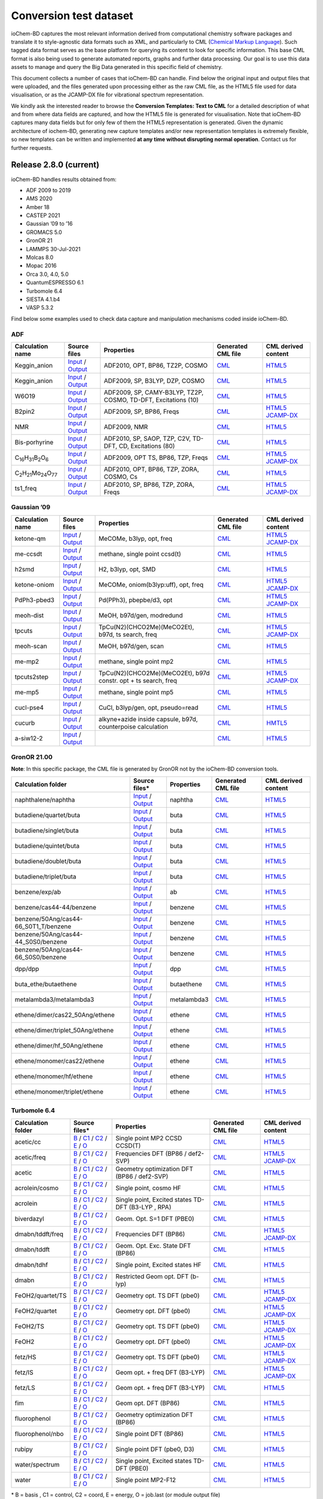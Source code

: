 Conversion test dataset
=======================

ioChem-BD captures the most relevant information derived from computational chemistry software packages and translate it to style-agnostic data formats such as XML, and particularly to CML (`Chemical Markup Language`_). Such tagged data format serves as the base platform for querying its content to look for specific information. This base CML format is also being used to generate automated reports, graphs and further data processing. Our goal is to use this data assets to manage and query the Big Data generated in this specific field of chemistry.

This document collects a number of cases that ioChem-BD can handle. Find below the original input and output files that were uploaded, and the files generated upon processing either as the raw CML file, as the HTML5 file used for data visualisation, or as the JCAMP-DX file for vibrational spectrum representation.

We kindly ask the interested reader to browse the **Conversion Templates: Text to CML** for a detailed description of what and from where data fields are captured, and how the HTML5 file is generated for visualisation. Note that ioChem-BD captures many data fields but for only few of them the HTML5 representation is generated. Given the dynamic architecture of iochem-BD, generating new capture templates and/or new representation templates is extremely flexible, so new templates can be written and implemented **at any time without disrupting normal operation**. Contact us for further requests.

Release 2.8.0 (current)
-----------------------

ioChem-BD handles results obtained from:

-  ADF 2009 to 2019
-  AMS 2020
-  Amber 18
-  CASTEP 2021
-  Gaussian ’09 to ’16
-  GROMACS 5.0
-  GronOR 21
-  LAMMPS 30-Jul-2021
-  Molcas 8.0
-  Mopac 2016
-  Orca 3.0, 4.0, 5.0
-  QuantumESPRESSO 6.1
-  Turbomole 6.4
-  SIESTA 4.1.b4
-  VASP 5.3.2

Find below some examples used to check data capture and manipulation mechanisms coded inside ioChem-BD.

ADF
~~~

====================================================== =============================================================================================================================================================================== ============================================================== ======================================================================================== ========================================================================================================================================================================
Calculation name                                       Source files                                                                                                                                                                    Properties                                                     Generated CML file                                                                       CML derived content
====================================================== =============================================================================================================================================================================== ============================================================== ======================================================================================== ========================================================================================================================================================================
Keggin_anion                                           `Input`_ / `Output`_                                                                                                                                                            ADF2010, OPT, BP86, TZ2P, COSMO                                `CML`_                                                                                   `HTML5`_
Keggin_anion                                           `Input <https://www.iochem-bd.org/data-conversion/v1.0.0/adf/pw12.cosmo.sp.dzp.in>`__ / `Output <https://www.iochem-bd.org/data-conversion/v1.0.0/adf/pw12.cosmo.sp.dzp.out>`__ ADF2009, SP, B3LYP, DZP, COSMO                                 `CML <https://www.iochem-bd.org/data-conversion/v1.0.0/adf/pw12.cosmo.sp.dzp.out.cml>`__ `HTML5 <https://www.iochem-bd.org/data-conversion/v1.0.0/adf/pw12.cosmo.sp.dzp.html>`__
W6O19                                                  `Input <https://www.iochem-bd.org/data-conversion/v1.0.0/adf/w6_uv_camy.sp.in>`__ / `Output <https://www.iochem-bd.org/data-conversion/v1.0.0/adf/w6_uv_camy.sp.out>`__         ADF2009, SP, CAMY-B3LYP, TZ2P, COSMO, TD-DFT, Excitations (10) `CML <https://www.iochem-bd.org/data-conversion/v1.0.0/adf/w6_uv_camy.sp.out.cml>`__     `HTML5 <https://www.iochem-bd.org/data-conversion/v1.0.0/adf/w6_uv_camy.sp.html>`__
B2pin2                                                 `Input <https://www.iochem-bd.org/data-conversion/v1.0.0/adf/b2pin2_t_freq.in>`__ / `Output <https://www.iochem-bd.org/data-conversion/v1.0.0/adf/b2pin2_t_freq.out>`__         ADF2009, SP, BP86, Freqs                                       `CML <https://www.iochem-bd.org/data-conversion/v1.0.0/adf/b2pin2_t_freq.out.cml>`__     `HTML5 <https://www.iochem-bd.org/data-conversion/v1.0.0/adf/b2pin2_t_freq.html>`__ `JCAMP-DX`_
NMR                                                    `Input <https://www.iochem-bd.org/data-conversion/v1.0.0/adf/nmr_bmecy_09.in>`__ / `Output <https://www.iochem-bd.org/data-conversion/v1.0.0/adf/nmr_bmecy_09.out>`__           ADF2009, NMR                                                   `CML <https://www.iochem-bd.org/data-conversion/v1.0.0/adf/nmr_bmecy_09.out.cml>`__      `HTML5 <https://www.iochem-bd.org/data-conversion/v1.0.0/adf/nmr_bmecy_09.html>`__
Bis-porhyrine                                          `Input <https://www.iochem-bd.org/data-conversion/v1.0.0/adf/open_porph_2010.in>`__ / `Output <https://www.iochem-bd.org/data-conversion/v1.0.0/adf/open_porph_2010.out>`__     ADF2010, SP, SAOP, TZP, C2V, TD-DFT, CD, Excitations (80)      `CML <https://www.iochem-bd.org/data-conversion/v1.0.0/adf/open_porph_2010.out.cml>`__   `HTML5 <https://www.iochem-bd.org/data-conversion/v1.0.0/adf/open_porph_2010.html>`__
C\ :sub:`16`\ H\ :sub:`31`\ B\ :sub:`2`\ O\ :sub:`6`   `Input <https://www.iochem-bd.org/data-conversion/v1.0.0/adf/r_in_ts1_09.in>`__ / `Output <https://www.iochem-bd.org/data-conversion/v1.0.0/adf/r_in_ts1_09.out>`__             ADF2009, OPT TS, BP86, TZP, Freqs                              `CML <https://www.iochem-bd.org/data-conversion/v1.0.0/adf/r_in_ts1_09.out.cml>`__       `HTML5 <https://www.iochem-bd.org/data-conversion/v1.0.0/adf/r_in_ts1_09.html>`__ `JCAMP-DX <https://www.iochem-bd.org/data-conversion/v1.0.0/adf/r_in_ts1_09.out.dx>`__
C\ :sub:`2`\ H\ :sub:`21`\ Mo\ :sub:`24`\ O\ :sub:`77` `Input <https://www.iochem-bd.org/data-conversion/v1.0.0/adf/s55.in>`__ / `Output <https://www.iochem-bd.org/data-conversion/v1.0.0/adf/s55.out>`__                             ADF2010, OPT, BP86, TZP, ZORA, COSMO, Cs                       `CML <https://www.iochem-bd.org/data-conversion/v1.0.0/adf/s55.out.cml>`__               `HTML5 <https://www.iochem-bd.org/data-conversion/v1.0.0/adf/s55.html>`__
ts1_freq                                               `Input <https://www.iochem-bd.org/data-conversion/v1.0.0/adf/ts1_freq.in>`__ / `Output <https://www.iochem-bd.org/data-conversion/v1.0.0/adf/ts1_freq.out>`__                   ADF2010, SP, BP86, TZP, ZORA, Freqs                            `CML <https://www.iochem-bd.org/data-conversion/v1.0.0/adf/ts1_freq.out.cml>`__          `HTML5 <https://www.iochem-bd.org/data-conversion/v1.0.0/adf/ts1_freq.html>`__ `JCAMP-DX <https://www.iochem-bd.org/data-conversion/v1.0.0/adf/ts1_freq.out.dx>`__
====================================================== =============================================================================================================================================================================== ============================================================== ======================================================================================== ========================================================================================================================================================================

Gaussian ’09
~~~~~~~~~~~~

================ =============================================================================================================================================================================== ============================================================== ==================================================================================== ================================================================================================================================================================================
Calculation name Source files                                                                                                                                                                    Properties                                                     Generated CML file                                                                   CML derived content
================ =============================================================================================================================================================================== ============================================================== ==================================================================================== ================================================================================================================================================================================
ketone-qm        `Input <https://www.iochem-bd.org/data-conversion/v1.0.0/gaussian/ketone_qm.in>`__ / `Output <https://www.iochem-bd.org/data-conversion/v1.0.0/gaussian/ketone_qm.out>`__       MeCOMe, b3lyp, opt, freq                                       `CML <https://www.iochem-bd.org/data-conversion/v1.0.0/gaussian/ketone_qm.cml>`__    `HTML5 <https://www.iochem-bd.org/data-conversion/v1.0.0/gaussian/ketone_qm.html>`__ `JCAMP-DX <https://www.iochem-bd.org/data-conversion/v1.0.0/gaussian/ketone_qm.dx>`__
me-ccsdt         `Input <https://www.iochem-bd.org/data-conversion/v1.0.0/gaussian/me-ccsdt.com>`__ / `Output <https://www.iochem-bd.org/data-conversion/v1.0.0/gaussian/me-ccsdt.log>`__        methane, single point ccsd(t)                                  `CML <https://www.iochem-bd.org/data-conversion/v1.0.0/gaussian/me-ccsdt.cml>`__     `HTML5 <https://www.iochem-bd.org/data-conversion/v1.0.0/gaussian/me-ccsdt.html>`__
h2smd            `Input <https://www.iochem-bd.org/data-conversion/v1.0.0/gaussian/h2smd.in>`__ / `Output <https://www.iochem-bd.org/data-conversion/v1.0.0/gaussian/h2smd.out>`__               H2, b3lyp, opt, SMD                                            `CML <https://www.iochem-bd.org/data-conversion/v1.0.0/gaussian/h2smd.cml>`__        `HTML5 <https://www.iochem-bd.org/data-conversion/v1.0.0/gaussian/h2smd.html>`__
ketone-oniom     `Input <https://www.iochem-bd.org/data-conversion/v1.0.0/gaussian/ketone_oniom.in>`__ / `Output <https://www.iochem-bd.org/data-conversion/v1.0.0/gaussian/ketone_oniom.out>`__ MeCOMe, oniom(b3lyp:uff), opt, freq                            `CML <https://www.iochem-bd.org/data-conversion/v1.0.0/gaussian/ketone_oniom.cml>`__ `HTML5 <https://www.iochem-bd.org/data-conversion/v1.0.0/gaussian/ketone_oniom.html>`__ `JCAMP-DX <https://www.iochem-bd.org/data-conversion/v1.0.0/gaussian/ketone_oniom.dx>`__
PdPh3-pbed3      `Input <https://www.iochem-bd.org/data-conversion/v1.0.0/gaussian/PdPh3-pbed3.com>`__ / `Output <https://www.iochem-bd.org/data-conversion/v1.0.0/gaussian/PdPh3-pbed3.log>`__  Pd(PPh3), pbepbe/d3, opt                                       `CML <https://www.iochem-bd.org/data-conversion/v1.0.0/gaussian/PdPh3-pbed3.cml>`__  `HTML5 <https://www.iochem-bd.org/data-conversion/v1.0.0/gaussian/PdPh3-pbed3.html>`__ `JCAMP-DX <https://www.iochem-bd.org/data-conversion/v1.0.0/gaussian/PdPh3-pbed3.dx>`__
meoh-dist        `Input <https://www.iochem-bd.org/data-conversion/v1.0.0/gaussian/meoh_dist.in>`__ / `Output <https://www.iochem-bd.org/data-conversion/v1.0.0/gaussian/meoh_dist.out>`__       MeOH, b97d/gen, modredund                                      `CML <https://www.iochem-bd.org/data-conversion/v1.0.0/gaussian/meoh_dist.cml>`__    `HTML5 <https://www.iochem-bd.org/data-conversion/v1.0.0/gaussian/meoh_dist.html>`__
tpcuts           `Input <https://www.iochem-bd.org/data-conversion/v1.0.0/gaussian/tpcuts.in>`__ / `Output <https://www.iochem-bd.org/data-conversion/v1.0.0/gaussian/tpcuts.out>`__             TpCu(N2)(CHCO2Me)(MeCO2Et), b97d, ts search, freq              `CML <https://www.iochem-bd.org/data-conversion/v1.0.0/gaussian/tpcuts.cml>`__       `HTML5 <https://www.iochem-bd.org/data-conversion/v1.0.0/gaussian/tpcuts.html>`__ `JCAMP-DX <https://www.iochem-bd.org/data-conversion/v1.0.0/gaussian/tpcuts.dx>`__
meoh-scan        `Input <https://www.iochem-bd.org/data-conversion/v1.0.0/gaussian/meoh_scan.in>`__ / `Output <https://www.iochem-bd.org/data-conversion/v1.0.0/gaussian/meoh_scan.out>`__       MeOH, b97d/gen, scan                                           `CML <https://www.iochem-bd.org/data-conversion/v1.0.0/gaussian/meoh_scan.cml>`__    `HTML5 <https://www.iochem-bd.org/data-conversion/v1.0.0/gaussian/meoh_scan.html>`__
me-mp2           `Input <https://www.iochem-bd.org/data-conversion/v1.0.0/gaussian/me-mp2.com>`__ / `Output <https://www.iochem-bd.org/data-conversion/v1.0.0/gaussian/me-mp2.log>`__            methane, single point mp2                                      `CML <https://www.iochem-bd.org/data-conversion/v1.0.0/gaussian/me-mp2.cml>`__       `HTML5 <https://www.iochem-bd.org/data-conversion/v1.0.0/gaussian/me-mp2.html>`__
tpcuts2step      `Input <https://www.iochem-bd.org/data-conversion/v1.0.0/gaussian/tpcuts2step.in>`__ / `Output <https://www.iochem-bd.org/data-conversion/v1.0.0/gaussian/tpcuts2step.out>`__   TpCu(N2)(CHCO2Me)(MeCO2Et), b97d constr. opt + ts search, freq `CML <https://www.iochem-bd.org/data-conversion/v1.0.0/gaussian/tpcuts2step.cml>`__  `HTML5 <https://www.iochem-bd.org/data-conversion/v1.0.0/gaussian/tpcuts2step.html>`__ `JCAMP-DX <https://www.iochem-bd.org/data-conversion/v1.0.0/gaussian/tpcuts2step.dx>`__
me-mp5           `Input <https://www.iochem-bd.org/data-conversion/v1.0.0/gaussian/me-mp5.com>`__ / `Output <https://www.iochem-bd.org/data-conversion/v1.0.0/gaussian/me-mp5.log>`__            methane, single point mp5                                      `CML <https://www.iochem-bd.org/data-conversion/v1.0.0/gaussian/me-mp5.cml>`__       `HTML5 <https://www.iochem-bd.org/data-conversion/v1.0.0/gaussian/me-mp5.html>`__
cucl-pse4        `Input <https://www.iochem-bd.org/data-conversion/v1.0.0/gaussian/cucl_pse4.in>`__ / `Output <https://www.iochem-bd.org/data-conversion/v1.0.0/gaussian/cucl_pse4.out>`__       CuCl, b3lyp/gen, opt, pseudo=read                              `CML <https://www.iochem-bd.org/data-conversion/v1.0.0/gaussian/cucl_pse4.cml>`__    `HTML5 <https://www.iochem-bd.org/data-conversion/v1.0.0/gaussian/cucl_pse4.html>`__
cucurb           `Input <https://www.iochem-bd.org/data-conversion/v1.0.0/gaussian/cucurb.in>`__ / `Output <https://www.iochem-bd.org/data-conversion/v1.0.0/gaussian/cucurb.out>`__             alkyne+azide inside capsule, b97d, counterpoise calculation    `CML <https://www.iochem-bd.org/data-conversion/v1.0.0/gaussian/cucurb.cml>`__       `HMTL5`_
a-siw12-2        `Input <https://www.iochem-bd.org/data-conversion/v1.0.0/gaussian/a-siw12_2.com>`__ / `Output <https://www.iochem-bd.org/data-conversion/v1.0.0/gaussian/a-siw12_2.log>`__                                                                     `CML <https://www.iochem-bd.org/data-conversion/v1.0.0/gaussian/a-siw12_2.cml>`__    `HTML5 <https://www.iochem-bd.org/data-conversion/v1.0.0/gaussian/a-siw12_2.html>`__
================ =============================================================================================================================================================================== ============================================================== ==================================================================================== ================================================================================================================================================================================

GronOR 21.00
~~~~~~~~~~~~

**Note**: In this specific package, the CML file is generated by GronOR not by the ioChem-BD conversion tools.

===================================== ============================================================================================================================================================================================================================== ============== =========================================================================================================== ==============================================================================================================
Calculation folder                    Source files\*                                                                                                                                                                                                                 **Properties** **Generated CML file**                                                                                      **CML derived content**
===================================== ============================================================================================================================================================================================================================== ============== =========================================================================================================== ==============================================================================================================
naphthalene/naphtha                   `Input <https://www.iochem-bd.org/data-conversion/v2.0.0/gronor/naphthalene/naphtha.inp>`__ / `Output <https://www.iochem-bd.org/data-conversion/v2.0.0/gronor/naphthalene/naphtha.out>`__                                     naphtha        `CML <https://www.iochem-bd.org/data-conversion/v2.0.0/gronor/naphthalene/naphtha.cml>`__                   `HTML5 <https://www.iochem-bd.org/data-conversion/v2.0.0/gronor/naphthalene/naphtha.html>`__
butadiene/quartet/buta                `Input <https://www.iochem-bd.org/data-conversion/v2.0.0/gronor/butadiene/quartet/buta.inp>`__ / `Output <https://www.iochem-bd.org/data-conversion/v2.0.0/gronor/butadiene/quartet/buta.out>`__                               buta           `CML <https://www.iochem-bd.org/data-conversion/v2.0.0/gronor/butadiene/quartet/buta.cml>`__                `HTML5 <https://www.iochem-bd.org/data-conversion/v2.0.0/gronor/butadiene/quartet/buta.html>`__
butadiene/singlet/buta                `Input <https://www.iochem-bd.org/data-conversion/v2.0.0/gronor/butadiene/singlet/buta.inp>`__ / `Output <https://www.iochem-bd.org/data-conversion/v2.0.0/gronor/butadiene/singlet/buta.out>`__                               buta           `CML <https://www.iochem-bd.org/data-conversion/v2.0.0/gronor/butadiene/singlet/buta.cml>`__                `HTML5 <https://www.iochem-bd.org/data-conversion/v2.0.0/gronor/butadiene/singlet/buta.html>`__
butadiene/quintet/buta                `Input <https://www.iochem-bd.org/data-conversion/v2.0.0/gronor/butadiene/quintet/buta.inp>`__ / `Output <https://www.iochem-bd.org/data-conversion/v2.0.0/gronor/butadiene/quintet/buta.out>`__                               buta           `CML <https://www.iochem-bd.org/data-conversion/v2.0.0/gronor/butadiene/quintet/buta.cml>`__                `HTML5 <https://www.iochem-bd.org/data-conversion/v2.0.0/gronor/butadiene/quintet/buta.html>`__
butadiene/doublet/buta                `Input <https://www.iochem-bd.org/data-conversion/v2.0.0/gronor/butadiene/doublet/buta.inp>`__ / `Output <https://www.iochem-bd.org/data-conversion/v2.0.0/gronor/butadiene/doublet/buta.out>`__                               buta           `CML <https://www.iochem-bd.org/data-conversion/v2.0.0/gronor/butadiene/doublet/buta.cml>`__                `HTML5 <https://www.iochem-bd.org/data-conversion/v2.0.0/gronor/butadiene/doublet/buta.html>`__
butadiene/triplet/buta                `Input <https://www.iochem-bd.org/data-conversion/v2.0.0/gronor/butadiene/triplet/buta.inp>`__ / `Output <https://www.iochem-bd.org/data-conversion/v2.0.0/gronor/butadiene/triplet/buta.out>`__                               buta           `CML <https://www.iochem-bd.org/data-conversion/v2.0.0/gronor/butadiene/triplet/buta.cml>`__                `HTML5 <https://www.iochem-bd.org/data-conversion/v2.0.0/gronor/butadiene/triplet/buta.html>`__
benzene/exp/ab                        `Input <https://www.iochem-bd.org/data-conversion/v2.0.0/gronor/benzene/exp/ab.inp>`__ / `Output <https://www.iochem-bd.org/data-conversion/v2.0.0/gronor/benzene/exp/ab.out>`__                                               ab             `CML <https://www.iochem-bd.org/data-conversion/v2.0.0/gronor/benzene/exp/ab.cml>`__                        `HTML5 <https://www.iochem-bd.org/data-conversion/v2.0.0/gronor/benzene/exp/ab.html>`__
benzene/cas44-44/benzene              `Input <https://www.iochem-bd.org/data-conversion/v2.0.0/gronor/benzene/cas44-44/benzene.inp>`__ / `Output <https://www.iochem-bd.org/data-conversion/v2.0.0/gronor/benzene/cas44-44/benzene.out>`__                           benzene        `CML <https://www.iochem-bd.org/data-conversion/v2.0.0/gronor/benzene/cas44-44/benzene.cml>`__              `HTML5 <https://www.iochem-bd.org/data-conversion/v2.0.0/gronor/benzene/cas44-44/benzene.html>`__
benzene/50Ang/cas44-66_S0T1_T/benzene `Input <https://www.iochem-bd.org/data-conversion/v2.0.0/gronor/benzene/50Ang/cas44-66_S0T1_T/benzene.inp>`__ / `Output <https://www.iochem-bd.org/data-conversion/v2.0.0/gronor/benzene/50Ang/cas44-66_S0T1_T/benzene.out>`__ benzene        `CML <https://www.iochem-bd.org/data-conversion/v2.0.0/gronor/benzene/50Ang/cas44-66_S0T1_T/benzene.cml>`__ `HTML5 <https://www.iochem-bd.org/data-conversion/v2.0.0/gronor/benzene/50Ang/cas44-66_S0T1_T/benzene.html>`__
benzene/50Ang/cas44-44_S0S0/benzene   `Input <https://www.iochem-bd.org/data-conversion/v2.0.0/gronor/benzene/50Ang/cas44-44_S0S0/benzene.inp>`__ / `Output <https://www.iochem-bd.org/data-conversion/v2.0.0/gronor/benzene/50Ang/cas44-44_S0S0/benzene.out>`__     benzene        `CML <https://www.iochem-bd.org/data-conversion/v2.0.0/gronor/benzene/50Ang/cas44-44_S0S0/benzene.cml>`__   `HTML5 <https://www.iochem-bd.org/data-conversion/v2.0.0/gronor/benzene/50Ang/cas44-44_S0S0/benzene.html>`__
benzene/50Ang/cas44-66_S0S0/benzene   `Input <https://www.iochem-bd.org/data-conversion/v2.0.0/gronor/benzene/50Ang/cas44-66_S0S0/benzene.inp>`__ / `Output <https://www.iochem-bd.org/data-conversion/v2.0.0/gronor/benzene/50Ang/cas44-66_S0S0/benzene.out>`__     benzene        `CML <https://www.iochem-bd.org/data-conversion/v2.0.0/gronor/benzene/50Ang/cas44-66_S0S0/benzene.cml>`__   `HTML5 <https://www.iochem-bd.org/data-conversion/v2.0.0/gronor/benzene/50Ang/cas44-66_S0S0/benzene.html>`__
dpp/dpp                               `Input <https://www.iochem-bd.org/data-conversion/v2.0.0/gronor/dpp/dpp.inp>`__ / `Output <https://www.iochem-bd.org/data-conversion/v2.0.0/gronor/dpp/dpp.out>`__                                                             dpp            `CML <https://www.iochem-bd.org/data-conversion/v2.0.0/gronor/dpp/dpp.cml>`__                               `HTML5 <https://www.iochem-bd.org/data-conversion/v2.0.0/gronor/dpp/dpp.html>`__
buta_ethe/butaethene                  `Input <https://www.iochem-bd.org/data-conversion/v2.0.0/gronor/buta_ethe/butaethene.inp>`__ / `Output <https://www.iochem-bd.org/data-conversion/v2.0.0/gronor/buta_ethe/butaethene.out>`__                                   butaethene     `CML <https://www.iochem-bd.org/data-conversion/v2.0.0/gronor/buta_ethe/butaethene.cml>`__                  `HTML5 <https://www.iochem-bd.org/data-conversion/v2.0.0/gronor/buta_ethe/butaethene.html>`__
metalambda3/metalambda3               `Input <https://www.iochem-bd.org/data-conversion/v2.0.0/gronor/metalambda3/metalambda3.inp>`__ / `Output <https://www.iochem-bd.org/data-conversion/v2.0.0/gronor/metalambda3/metalambda3.out>`__                             metalambda3    `CML <https://www.iochem-bd.org/data-conversion/v2.0.0/gronor/metalambda3/metalambda3.cml>`__               `HTML5 <https://www.iochem-bd.org/data-conversion/v2.0.0/gronor/metalambda3/metalambda3.html>`__
ethene/dimer/cas22_50Ang/ethene       `Input <https://www.iochem-bd.org/data-conversion/v2.0.0/gronor/ethene/dimer/cas22_50Ang/ethene.inp>`__ / `Output <https://www.iochem-bd.org/data-conversion/v2.0.0/gronor/ethene/dimer/cas22_50Ang/ethene.out>`__             ethene         `CML <https://www.iochem-bd.org/data-conversion/v2.0.0/gronor/ethene/dimer/cas22_50Ang/ethene.cml>`__       `HTML5 <https://www.iochem-bd.org/data-conversion/v2.0.0/gronor/ethene/dimer/cas22_50Ang/ethene.html>`__
ethene/dimer/triplet_50Ang/ethene     `Input <https://www.iochem-bd.org/data-conversion/v2.0.0/gronor/ethene/dimer/triplet_50Ang/ethene.inp>`__ / `Output <https://www.iochem-bd.org/data-conversion/v2.0.0/gronor/ethene/dimer/triplet_50Ang/ethene.out>`__         ethene         `CML <https://www.iochem-bd.org/data-conversion/v2.0.0/gronor/ethene/dimer/triplet_50Ang/ethene.cml>`__     `HTML5 <https://www.iochem-bd.org/data-conversion/v2.0.0/gronor/ethene/dimer/triplet_50Ang/ethene.html>`__
ethene/dimer/hf_50Ang/ethene          `Input <https://www.iochem-bd.org/data-conversion/v2.0.0/gronor/ethene/dimer/hf_50Ang/ethene.inp>`__ / `Output <https://www.iochem-bd.org/data-conversion/v2.0.0/gronor/ethene/dimer/hf_50Ang/ethene.out>`__                   ethene         `CML <https://www.iochem-bd.org/data-conversion/v2.0.0/gronor/ethene/dimer/hf_50Ang/ethene.cml>`__          `HTML5 <https://www.iochem-bd.org/data-conversion/v2.0.0/gronor/ethene/dimer/hf_50Ang/ethene.html>`__
ethene/monomer/cas22/ethene           `Input <https://www.iochem-bd.org/data-conversion/v2.0.0/gronor/ethene/monomer/cas22/ethene.inp>`__ / `Output <https://www.iochem-bd.org/data-conversion/v2.0.0/gronor/ethene/monomer/cas22/ethene.out>`__                     ethene         `CML <https://www.iochem-bd.org/data-conversion/v2.0.0/gronor/ethene/monomer/cas22/ethene.cml>`__           `HTML5 <https://www.iochem-bd.org/data-conversion/v2.0.0/gronor/ethene/monomer/cas22/ethene.html>`__
ethene/monomer/hf/ethene              `Input <https://www.iochem-bd.org/data-conversion/v2.0.0/gronor/ethene/monomer/hf/ethene.inp>`__ / `Output <https://www.iochem-bd.org/data-conversion/v2.0.0/gronor/ethene/monomer/hf/ethene.out>`__                           ethene         `CML <https://www.iochem-bd.org/data-conversion/v2.0.0/gronor/ethene/monomer/hf/ethene.cml>`__              `HTML5 <https://www.iochem-bd.org/data-conversion/v2.0.0/gronor/ethene/monomer/hf/ethene.html>`__
ethene/monomer/triplet/ethene         `Input <https://www.iochem-bd.org/data-conversion/v2.0.0/gronor/ethene/monomer/triplet/ethene.inp>`__ / `Output <https://www.iochem-bd.org/data-conversion/v2.0.0/gronor/ethene/monomer/triplet/ethene.out>`__                 ethene         `CML <https://www.iochem-bd.org/data-conversion/v2.0.0/gronor/ethene/monomer/triplet/ethene.cml>`__         `HTML5 <https://www.iochem-bd.org/data-conversion/v2.0.0/gronor/ethene/monomer/triplet/ethene.html>`__
===================================== ============================================================================================================================================================================================================================== ============== =========================================================================================================== ==============================================================================================================

Turbomole 6.4
~~~~~~~~~~~~~

+--------------------+-----------------------------------------------------------------------------------------------------------------------------------------------------------------------------------------------------------+----------------------------------------------------+----------------------------------------------------------------------------------------------------------------+-----------------------------------------------------------------------------------------------------------------------------------------------------------------------------------------------------------+
| Calculation folder | Source files\*                                                                                                                                                                                            | **Properties**                                     | **Generated CML file**                                                                                         | **CML derived content**                                                                                                                                                                                   |
+====================+===========================================================================================================================================================================================================+====================================================+================================================================================================================+===========================================================================================================================================================================================================+
| acetic/cc          | `B`_ / `C1`_ / `C2`_ / `E`_ / `O`_                                                                                                                                                                        | Single point MP2 CCSD CCSD(T)                      | `CML <https://www.iochem-bd.org/data-conversion/v1.0.0/turbomole/acetic/cc/dscf.out.cml>`__                    | `HTML5 <https://www.iochem-bd.org/data-conversion/v1.0.0/turbomole/acetic/cc/job.last.html>`__                                                                                                            |
+--------------------+-----------------------------------------------------------------------------------------------------------------------------------------------------------------------------------------------------------+----------------------------------------------------+----------------------------------------------------------------------------------------------------------------+-----------------------------------------------------------------------------------------------------------------------------------------------------------------------------------------------------------+
| acetic/freq        | `B <https://www.iochem-bd.org/data-conversion/v1.0.0/turbomole/acetic/freq/basis>`__ / `C1 <https://www.iochem-bd.org/data-conversion/v1.0.0/turbomole/acetic/freq/control>`__ /                          | Frequencies DFT (BP86 / def2-SVP)                  | `CML <https://www.iochem-bd.org/data-conversion/v1.0.0/turbomole/acetic/freq/job.last.cml>`__                  | `HTML5 <https://www.iochem-bd.org/data-conversion/v1.0.0/turbomole/acetic/freq/job.last.html>`__ `JCAMP-DX <https://www.iochem-bd.org/data-conversion/v1.0.0/turbomole/acetic/freq/jcampturbo.dx>`__      |
|                    | `C2 <https://www.iochem-bd.org/data-conversion/v1.0.0/turbomole/acetic/freq/coord>`__ / `E <https://www.iochem-bd.org/data-conversion/v1.0.0/turbomole/acetic/freq/energy>`__ /                           |                                                    |                                                                                                                |                                                                                                                                                                                                           |
|                    | `O <https://www.iochem-bd.org/data-conversion/v1.0.0/turbomole/acetic/freq/dscf.out>`__                                                                                                                   |                                                    |                                                                                                                |                                                                                                                                                                                                           |
+--------------------+-----------------------------------------------------------------------------------------------------------------------------------------------------------------------------------------------------------+----------------------------------------------------+----------------------------------------------------------------------------------------------------------------+-----------------------------------------------------------------------------------------------------------------------------------------------------------------------------------------------------------+
| acetic             | `B <https://www.iochem-bd.org/data-conversion/v1.0.0/turbomole/acetic/basis>`__ / `C1 <https://www.iochem-bd.org/data-conversion/v1.0.0/turbomole/acetic/control>`__ /                                    | Geometry optimization DFT (BP86 / def2-SVP)        | `CML <https://www.iochem-bd.org/data-conversion/v1.0.0/turbomole/acetic/freq/acetic/job.last.cml>`__           | `HTML5 <https://www.iochem-bd.org/data-conversion/v1.0.0/turbomole/acetic/job.last.html>`__                                                                                                               |
|                    | `C2 <https://www.iochem-bd.org/data-conversion/v1.0.0/turbomole/acetic/coord>`__ / `E <https://www.iochem-bd.org/data-conversion/v1.0.0/turbomole/acetic/energy>`__ /                                     |                                                    |                                                                                                                |                                                                                                                                                                                                           |
|                    | `O <https://www.iochem-bd.org/data-conversion/v1.0.0/turbomole/acetic/job.last>`__                                                                                                                        |                                                    |                                                                                                                |                                                                                                                                                                                                           |
+--------------------+-----------------------------------------------------------------------------------------------------------------------------------------------------------------------------------------------------------+----------------------------------------------------+----------------------------------------------------------------------------------------------------------------+-----------------------------------------------------------------------------------------------------------------------------------------------------------------------------------------------------------+
| acrolein/cosmo     | `B <https://www.iochem-bd.org/data-conversion/v1.0.0/turbomole/acrolein/cosmo/basis>`__ / `C1 <https://www.iochem-bd.org/data-conversion/v1.0.0/turbomole/acrolein/cosmo/control>`__ /                    | Single point, cosmo HF                             | `CML <https://www.iochem-bd.org/data-conversion/v1.0.0/turbomole/acrolein/cosmo/dscf.out.cml>`__               | `HTML5 <https://www.iochem-bd.org/data-conversion/v1.0.0/turbomole/acrolein/cosmo/job.last.html>`__                                                                                                       |
|                    | `C2 <https://www.iochem-bd.org/data-conversion/v1.0.0/turbomole/acrolein/cosmo/coord>`__ / `E <https://www.iochem-bd.org/data-conversion/v1.0.0/turbomole/acrolein/cosmo/energy>`__ /                     |                                                    |                                                                                                                |                                                                                                                                                                                                           |
|                    | `O <https://www.iochem-bd.org/data-conversion/v1.0.0/turbomole/acrolein/cosmo/dscf.out>`__                                                                                                                |                                                    |                                                                                                                |                                                                                                                                                                                                           |
+--------------------+-----------------------------------------------------------------------------------------------------------------------------------------------------------------------------------------------------------+----------------------------------------------------+----------------------------------------------------------------------------------------------------------------+-----------------------------------------------------------------------------------------------------------------------------------------------------------------------------------------------------------+
| acrolein           | `B <https://www.iochem-bd.org/data-conversion/v1.0.0/turbomole/acrolein/basis>`__ / `C1 <https://www.iochem-bd.org/data-conversion/v1.0.0/turbomole/acrolein/control>`__ /                                | Single point, Excited states TD-DFT (B3-LYP , RPA) | `CML <https://www.iochem-bd.org/data-conversion/v1.0.0/turbomole/acetic/freq/acrolein/job.last.cml>`__         | `HTML5 <https://www.iochem-bd.org/data-conversion/v1.0.0/turbomole/acrolein/job.last.html>`__                                                                                                             |
|                    | `C2 <https://www.iochem-bd.org/data-conversion/v1.0.0/turbomole/acrolein/coord>`__ / `E <https://www.iochem-bd.org/data-conversion/v1.0.0/turbomole/acrolein/energy>`__ /                                 |                                                    |                                                                                                                |                                                                                                                                                                                                           |
|                    | `O <https://www.iochem-bd.org/data-conversion/v1.0.0/turbomole/acrolein/job.last>`__                                                                                                                      |                                                    |                                                                                                                |                                                                                                                                                                                                           |
+--------------------+-----------------------------------------------------------------------------------------------------------------------------------------------------------------------------------------------------------+----------------------------------------------------+----------------------------------------------------------------------------------------------------------------+-----------------------------------------------------------------------------------------------------------------------------------------------------------------------------------------------------------+
| biverdazyl         | `B <https://www.iochem-bd.org/data-conversion/v1.0.0/turbomole/biverdazyl/basis>`__ / `C1 <https://www.iochem-bd.org/data-conversion/v1.0.0/turbomole/biverdazyl/control>`__ /                            | Geom. Opt. S=1 DFT (PBE0)                          | `CML <https://www.iochem-bd.org/data-conversion/v1.0.0/turbomole/acetic/freq/biverdazyl/job.last.cml>`__       | `HTML5 <https://www.iochem-bd.org/data-conversion/v1.0.0/turbomole/biverdazyl/job.last.html>`__                                                                                                           |
|                    | `C2 <https://www.iochem-bd.org/data-conversion/v1.0.0/turbomole/biverdazyl/coord>`__ / `E <https://www.iochem-bd.org/data-conversion/v1.0.0/turbomole/biverdazyl/energy>`__ /                             |                                                    |                                                                                                                |                                                                                                                                                                                                           |
|                    | `O <https://www.iochem-bd.org/data-conversion/v1.0.0/turbomole/biverdazyl/job.last>`__                                                                                                                    |                                                    |                                                                                                                |                                                                                                                                                                                                           |
+--------------------+-----------------------------------------------------------------------------------------------------------------------------------------------------------------------------------------------------------+----------------------------------------------------+----------------------------------------------------------------------------------------------------------------+-----------------------------------------------------------------------------------------------------------------------------------------------------------------------------------------------------------+
| dmabn/tddft/freq   | `B <https://www.iochem-bd.org/data-conversion/v1.0.0/turbomole/dmabn/tddft/freq/basis>`__ / `C1 <https://www.iochem-bd.org/data-conversion/v1.0.0/turbomole/dmabn/tddft/freq/control>`__ /                | Frequencies DFT (BP86)                             | `CML <https://www.iochem-bd.org/data-conversion/v1.0.0/turbomole/acetic/freq/dmabn/tddft/freq/job.last.cml>`__ | `HTML5 <https://www.iochem-bd.org/data-conversion/v1.0.0/turbomole/dmabn/tddft/freq/job.last.html>`__                                                                                                     |
|                    | `C2 <https://www.iochem-bd.org/data-conversion/v1.0.0/turbomole/dmabn/tddft/freq/coord>`__ / `E <https://www.iochem-bd.org/data-conversion/v1.0.0/turbomole/dmabn/tddft/freq/energy>`__ /                 |                                                    |                                                                                                                | `JCAMP-DX <https://www.iochem-bd.org/data-conversion/v1.0.0/turbomole/dmabn/tddft/freq/jcampturbo.dx>`__                                                                                                  |
|                    | `O <https://www.iochem-bd.org/data-conversion/v1.0.0/turbomole/dmabn/tddft/freq/job.last>`__                                                                                                              |                                                    |                                                                                                                |                                                                                                                                                                                                           |
+--------------------+-----------------------------------------------------------------------------------------------------------------------------------------------------------------------------------------------------------+----------------------------------------------------+----------------------------------------------------------------------------------------------------------------+-----------------------------------------------------------------------------------------------------------------------------------------------------------------------------------------------------------+
| dmabn/tddft        | `B <https://www.iochem-bd.org/data-conversion/v1.0.0/turbomole/dmabn/tddft/basis>`__ / `C1 <https://www.iochem-bd.org/data-conversion/v1.0.0/turbomole/dmabn/tddft/control>`__ /                          | Geom. Opt. Exc. State DFT (BP86)                   | `CML <https://www.iochem-bd.org/data-conversion/v1.0.0/turbomole/dmabn/tddft/job.last.cml>`__                  | `HTML5 <https://www.iochem-bd.org/data-conversion/v1.0.0/turbomole/dmabn/tddft/job.last.html>`__                                                                                                          |
|                    | `C2 <https://www.iochem-bd.org/data-conversion/v1.0.0/turbomole/dmabn/tddft/coord>`__ / `E <https://www.iochem-bd.org/data-conversion/v1.0.0/turbomole/dmabn/tddft/energy>`__ /                           |                                                    |                                                                                                                |                                                                                                                                                                                                           |
|                    | `O <https://www.iochem-bd.org/data-conversion/v1.0.0/turbomole/dmabn/tddft/job.last>`__                                                                                                                   |                                                    |                                                                                                                |                                                                                                                                                                                                           |
+--------------------+-----------------------------------------------------------------------------------------------------------------------------------------------------------------------------------------------------------+----------------------------------------------------+----------------------------------------------------------------------------------------------------------------+-----------------------------------------------------------------------------------------------------------------------------------------------------------------------------------------------------------+
| dmabn/tdhf         | `B <https://www.iochem-bd.org/data-conversion/v1.0.0/turbomole/dmabn/tdhf/basis>`__ / `C1 <https://www.iochem-bd.org/data-conversion/v1.0.0/turbomole/dmabn/tdhf/control>`__ /                            | Single point, Excited states HF                    | `CML <https://www.iochem-bd.org/data-conversion/v1.0.0/turbomole/dmabn/tdhf/job.last.cml>`__                   | `HTML5 <https://www.iochem-bd.org/data-conversion/v1.0.0/turbomole/dmabn/tdhf/job.last.html>`__                                                                                                           |
|                    | `C2 <https://www.iochem-bd.org/data-conversion/v1.0.0/turbomole/dmabn/tdhf/coord>`__ / `E <https://www.iochem-bd.org/data-conversion/v1.0.0/turbomole/dmabn/tdhf/energy>`__ /                             |                                                    |                                                                                                                |                                                                                                                                                                                                           |
|                    | `O <https://www.iochem-bd.org/data-conversion/v1.0.0/turbomole/dmabn/tdhf/job.last>`__                                                                                                                    |                                                    |                                                                                                                |                                                                                                                                                                                                           |
+--------------------+-----------------------------------------------------------------------------------------------------------------------------------------------------------------------------------------------------------+----------------------------------------------------+----------------------------------------------------------------------------------------------------------------+-----------------------------------------------------------------------------------------------------------------------------------------------------------------------------------------------------------+
| dmabn              | `B <https://www.iochem-bd.org/data-conversion/v1.0.0/turbomole/dmabn/basis>`__ / `C1 <https://www.iochem-bd.org/data-conversion/v1.0.0/turbomole/dmabn/control>`__ /                                      | Restricted Geom opt. DFT (b-lyp)                   | `CML <https://www.iochem-bd.org/data-conversion/v1.0.0/turbomole/dmabn/job.last.cml>`__                        | `HTML5 <https://www.iochem-bd.org/data-conversion/v1.0.0/turbomole/dmabn/job.last.html>`__                                                                                                                |
|                    | `C2 <https://www.iochem-bd.org/data-conversion/v1.0.0/turbomole/dmabn/coord>`__ / `E <https://www.iochem-bd.org/data-conversion/v1.0.0/turbomole/dmabn/energy>`__ /                                       |                                                    |                                                                                                                |                                                                                                                                                                                                           |
|                    | `O <https://www.iochem-bd.org/data-conversion/v1.0.0/turbomole/dmabn/job.last>`__                                                                                                                         |                                                    |                                                                                                                |                                                                                                                                                                                                           |
+--------------------+-----------------------------------------------------------------------------------------------------------------------------------------------------------------------------------------------------------+----------------------------------------------------+----------------------------------------------------------------------------------------------------------------+-----------------------------------------------------------------------------------------------------------------------------------------------------------------------------------------------------------+
| FeOH2/quartet/TS   | `B <https://www.iochem-bd.org/data-conversion/v1.0.0/turbomole/FeOH2/quartet/TS/basis>`__ / `C1 <https://www.iochem-bd.org/data-conversion/v1.0.0/turbomole/FeOH2/quartet/TS/control>`__ /                | Geometry opt. TS DFT (pbe0)                        | `CML <https://www.iochem-bd.org/data-conversion/v1.0.0/turbomole/FeOH2/quartet/TS/job.last.cml>`__             | `HTML5 <https://www.iochem-bd.org/data-conversion/v1.0.0/turbomole/FeOH2/quartet/TS/job.last.html>`__                                                                                                     |
|                    | `C2 <https://www.iochem-bd.org/data-conversion/v1.0.0/turbomole/FeOH2/quartet/TS/coord>`__ / `E <https://www.iochem-bd.org/data-conversion/v1.0.0/turbomole/FeOH2/quartet/TS/energy>`__ /                 |                                                    |                                                                                                                | `JCAMP-DX <https://www.iochem-bd.org/data-conversion/v1.0.0/turbomole/FeOH2/quartet/TS/jcampturbo.dx>`__                                                                                                  |
|                    | `O <https://www.iochem-bd.org/data-conversion/v1.0.0/turbomole/FeOH2/quartet/TS/job.last>`__                                                                                                              |                                                    |                                                                                                                |                                                                                                                                                                                                           |
+--------------------+-----------------------------------------------------------------------------------------------------------------------------------------------------------------------------------------------------------+----------------------------------------------------+----------------------------------------------------------------------------------------------------------------+-----------------------------------------------------------------------------------------------------------------------------------------------------------------------------------------------------------+
| FeOH2/quartet      | `B <https://www.iochem-bd.org/data-conversion/v1.0.0/turbomole/FeOH2/quartet/basis>`__ / `C1 <https://www.iochem-bd.org/data-conversion/v1.0.0/turbomole/FeOH2/quartet/control>`__ /                      | Geometry opt. DFT (pbe0)                           | `CML <https://www.iochem-bd.org/data-conversion/v1.0.0/turbomole/FeOH2/quartet/job.last.cml>`__                | `HTML5 <https://www.iochem-bd.org/data-conversion/v1.0.0/turbomole/FeOH2/quartet/job.last.html>`__ `JCAMP-DX <https://www.iochem-bd.org/data-conversion/v1.0.0/turbomole/FeOH2/quartet/jcampturbo.dx>`__  |
|                    | `C2 <https://www.iochem-bd.org/data-conversion/v1.0.0/turbomole/FeOH2/quartet/coord>`__ / `E <https://www.iochem-bd.org/data-conversion/v1.0.0/turbomole/FeOH2/quartet/energy>`__ /                       |                                                    |                                                                                                                |                                                                                                                                                                                                           |
|                    | `O <https://www.iochem-bd.org/data-conversion/v1.0.0/turbomole/FeOH2/quartet/job.last>`__                                                                                                                 |                                                    |                                                                                                                |                                                                                                                                                                                                           |
+--------------------+-----------------------------------------------------------------------------------------------------------------------------------------------------------------------------------------------------------+----------------------------------------------------+----------------------------------------------------------------------------------------------------------------+-----------------------------------------------------------------------------------------------------------------------------------------------------------------------------------------------------------+
| FeOH2/TS           | `B <https://www.iochem-bd.org/data-conversion/v1.0.0/turbomole/FeOH2/TS/basis>`__ / `C1 <https://www.iochem-bd.org/data-conversion/v1.0.0/turbomole/FeOH2/TS/control>`__ /                                | Geometry opt. TS DFT (pbe0)                        | `CML <https://www.iochem-bd.org/data-conversion/v1.0.0/turbomole/FeOH2/TS/job.last.cml>`__                     | `HTML5 <https://www.iochem-bd.org/data-conversion/v1.0.0/turbomole/FeOH2/TS/job.last.html>`__ `JCAMP-DX <https://www.iochem-bd.org/data-conversion/v1.0.0/turbomole/FeOH2/TS/jcampturbo.dx>`__            |
|                    | `C2 <https://www.iochem-bd.org/data-conversion/v1.0.0/turbomole/FeOH2/TS/coord>`__ / `E <https://www.iochem-bd.org/data-conversion/v1.0.0/turbomole/FeOH2/TS/energy>`__ /                                 |                                                    |                                                                                                                |                                                                                                                                                                                                           |
|                    | `O <https://www.iochem-bd.org/data-conversion/v1.0.0/turbomole/FeOH2/TS/job.last>`__                                                                                                                      |                                                    |                                                                                                                |                                                                                                                                                                                                           |
+--------------------+-----------------------------------------------------------------------------------------------------------------------------------------------------------------------------------------------------------+----------------------------------------------------+----------------------------------------------------------------------------------------------------------------+-----------------------------------------------------------------------------------------------------------------------------------------------------------------------------------------------------------+
| FeOH2              | `B <https://www.iochem-bd.org/data-conversion/v1.0.0/turbomole/FeOH2/basis>`__ / `C1 <https://www.iochem-bd.org/data-conversion/v1.0.0/turbomole/FeOH2/control>`__ /                                      | Geometry opt. DFT (pbe0)                           | `CML <https://www.iochem-bd.org/data-conversion/v1.0.0/turbomole/FeOH2/job.last.cml>`__                        | `HTML5 <https://www.iochem-bd.org/data-conversion/v1.0.0/turbomole/FeOH2/job.last.html>`__ `JCAMP-DX <https://www.iochem-bd.org/data-conversion/v1.0.0/turbomole/FeOH2/jcampturbo.dx>`__                  |
|                    | `C2 <https://www.iochem-bd.org/data-conversion/v1.0.0/turbomole/FeOH2/coord>`__ / `E <https://www.iochem-bd.org/data-conversion/v1.0.0/turbomole/FeOH2/energy>`__ /                                       |                                                    |                                                                                                                |                                                                                                                                                                                                           |
|                    | `O <https://www.iochem-bd.org/data-conversion/v1.0.0/turbomole/FeOH2/job.last>`__                                                                                                                         |                                                    |                                                                                                                |                                                                                                                                                                                                           |
+--------------------+-----------------------------------------------------------------------------------------------------------------------------------------------------------------------------------------------------------+----------------------------------------------------+----------------------------------------------------------------------------------------------------------------+-----------------------------------------------------------------------------------------------------------------------------------------------------------------------------------------------------------+
| fetz/HS            | `B <https://www.iochem-bd.org/data-conversion/v1.0.0/turbomole/fetz/HS/basis>`__ / `C1 <https://www.iochem-bd.org/data-conversion/v1.0.0/turbomole/fetz/HS/control>`__ /                                  | Geometry opt. TS DFT (pbe0)                        | `CML <https://www.iochem-bd.org/data-conversion/v1.0.0/turbomole/fetz/HS/job.last.cml>`__                      | `HTML5 <https://www.iochem-bd.org/data-conversion/v1.0.0/turbomole/fetz/HS/job.last.html>`__ `JCAMP-DX <https://www.iochem-bd.org/data-conversion/v1.0.0/turbomole/fetz/HS/jcampturbo.dx>`__              |
|                    | `C2 <https://www.iochem-bd.org/data-conversion/v1.0.0/turbomole/fetz/HS/coord>`__ / `E <https://www.iochem-bd.org/data-conversion/v1.0.0/turbomole/fetz/HS/energy>`__ /                                   |                                                    |                                                                                                                |                                                                                                                                                                                                           |
|                    | `O <https://www.iochem-bd.org/data-conversion/v1.0.0/turbomole/fetz/HS/job.last>`__                                                                                                                       |                                                    |                                                                                                                |                                                                                                                                                                                                           |
+--------------------+-----------------------------------------------------------------------------------------------------------------------------------------------------------------------------------------------------------+----------------------------------------------------+----------------------------------------------------------------------------------------------------------------+-----------------------------------------------------------------------------------------------------------------------------------------------------------------------------------------------------------+
| fetz/IS            | `B <https://www.iochem-bd.org/data-conversion/v1.0.0/turbomole/fetz/IS/basis>`__ / `C1 <https://www.iochem-bd.org/data-conversion/v1.0.0/turbomole/fetz/IS/control>`__ /                                  | Geom opt. + freq DFT (B3-LYP)                      | `CML <https://www.iochem-bd.org/data-conversion/v1.0.0/turbomole/fetz/IS/job.last.cml>`__                      | `HTML5 <https://www.iochem-bd.org/data-conversion/v1.0.0/turbomole/fetz/IS/job.last.html>`__ `JCAMP-DX <https://www.iochem-bd.org/data-conversion/v1.0.0/turbomole/fetz/IS/jcampturbo.dx>`__              |
|                    | `C2 <https://www.iochem-bd.org/data-conversion/v1.0.0/turbomole/fetz/IS/coord>`__ / `E <https://www.iochem-bd.org/data-conversion/v1.0.0/turbomole/fetz/IS/energy>`__ /                                   |                                                    |                                                                                                                |                                                                                                                                                                                                           |
|                    | `O <https://www.iochem-bd.org/data-conversion/v1.0.0/turbomole/fetz/IS/job.last>`__                                                                                                                       |                                                    |                                                                                                                |                                                                                                                                                                                                           |
+--------------------+-----------------------------------------------------------------------------------------------------------------------------------------------------------------------------------------------------------+----------------------------------------------------+----------------------------------------------------------------------------------------------------------------+-----------------------------------------------------------------------------------------------------------------------------------------------------------------------------------------------------------+
| fetz/LS            | `B <https://www.iochem-bd.org/data-conversion/v1.0.0/turbomole/fetz/LS/basis>`__ / `C1 <https://www.iochem-bd.org/data-conversion/v1.0.0/turbomole/fetz/LS/control>`__ /                                  | Geom opt. + freq DFT (B3-LYP)                      | `CML <https://www.iochem-bd.org/data-conversion/v1.0.0/turbomole/fetz/LS/job.last.cml>`__                      | `HTML5 <https://www.iochem-bd.org/data-conversion/v1.0.0/turbomole/fetz/LS/job.last.html>`__                                                                                                              |
|                    | `C2 <https://www.iochem-bd.org/data-conversion/v1.0.0/turbomole/fetz/LS/coord>`__ / `E <https://www.iochem-bd.org/data-conversion/v1.0.0/turbomole/fetz/LS/energy>`__ /                                   |                                                    |                                                                                                                |                                                                                                                                                                                                           |
|                    | `O <https://www.iochem-bd.org/data-conversion/v1.0.0/turbomole/fetz/LS/job.last>`__                                                                                                                       |                                                    |                                                                                                                |                                                                                                                                                                                                           |
+--------------------+-----------------------------------------------------------------------------------------------------------------------------------------------------------------------------------------------------------+----------------------------------------------------+----------------------------------------------------------------------------------------------------------------+-----------------------------------------------------------------------------------------------------------------------------------------------------------------------------------------------------------+
| fim                | `B <https://www.iochem-bd.org/data-conversion/v1.0.0/turbomole/fim/basis>`__ / `C1 <https://www.iochem-bd.org/data-conversion/v1.0.0/turbomole/fim/control>`__ /                                          | Geom opt. DFT (BP86)                               | `CML <https://www.iochem-bd.org/data-conversion/v1.0.0/turbomole/fim/job.last.cml>`__                          | `HTML5 <https://www.iochem-bd.org/data-conversion/v1.0.0/turbomole/fim/job.last.html>`__                                                                                                                  |
|                    | `C2 <https://www.iochem-bd.org/data-conversion/v1.0.0/turbomole/fim/coord>`__ / `E <https://www.iochem-bd.org/data-conversion/v1.0.0/turbomole/fim/energy>`__ /                                           |                                                    |                                                                                                                |                                                                                                                                                                                                           |
|                    | `O <https://www.iochem-bd.org/data-conversion/v1.0.0/turbomole/fim/job.last>`__                                                                                                                           |                                                    |                                                                                                                |                                                                                                                                                                                                           |
+--------------------+-----------------------------------------------------------------------------------------------------------------------------------------------------------------------------------------------------------+----------------------------------------------------+----------------------------------------------------------------------------------------------------------------+-----------------------------------------------------------------------------------------------------------------------------------------------------------------------------------------------------------+
| fluorophenol       | `B <https://www.iochem-bd.org/data-conversion/v1.0.0/turbomole/fluorophenol/basis>`__ / `C1 <https://www.iochem-bd.org/data-conversion/v1.0.0/turbomole/fluorophenol/control>`__ /                        | Geometry optimization DFT (BP86)                   | `CML <https://www.iochem-bd.org/data-conversion/v1.0.0/turbomole/fluorophenol/job.last.cml>`__                 | `HTML5 <https://www.iochem-bd.org/data-conversion/v1.0.0/turbomole/fluorophenol/job.last.html>`__                                                                                                         |
|                    | `C2 <https://www.iochem-bd.org/data-conversion/v1.0.0/turbomole/fluorophenol/coord>`__ / `E <https://www.iochem-bd.org/data-conversion/v1.0.0/turbomole/fluorophenol/energy>`__ /                         |                                                    |                                                                                                                |                                                                                                                                                                                                           |
|                    | `O <https://www.iochem-bd.org/data-conversion/v1.0.0/turbomole/fluorophenol/job.last>`__                                                                                                                  |                                                    |                                                                                                                |                                                                                                                                                                                                           |
+--------------------+-----------------------------------------------------------------------------------------------------------------------------------------------------------------------------------------------------------+----------------------------------------------------+----------------------------------------------------------------------------------------------------------------+-----------------------------------------------------------------------------------------------------------------------------------------------------------------------------------------------------------+
| fluorophenol/nbo   | `B <https://www.iochem-bd.org/data-conversion/v1.0.0/turbomole/fluorophenol/nbo/basis>`__ / `C1 <https://www.iochem-bd.org/data-conversion/v1.0.0/turbomole/fluorophenol/nbo/control>`__ /                | Single point DFT (BP86)                            | `CML <https://www.iochem-bd.org/data-conversion/v1.0.0/turbomole/fluorophenol/nbo/ridft.out.cml>`__            | `HTML5 <https://www.iochem-bd.org/data-conversion/v1.0.0/turbomole/fluorophenol/nbo/job.last.html>`__                                                                                                     |
|                    | `C2 <https://www.iochem-bd.org/data-conversion/v1.0.0/turbomole/fluorophenol/nbo/coord>`__ / `E <https://www.iochem-bd.org/data-conversion/v1.0.0/turbomole/fluorophenol/nbo/energy>`__ /                 |                                                    |                                                                                                                |                                                                                                                                                                                                           |
|                    | `O <https://www.iochem-bd.org/data-conversion/v1.0.0/turbomole/fluorophenol/nbo/ridft.out>`__                                                                                                             |                                                    |                                                                                                                |                                                                                                                                                                                                           |
+--------------------+-----------------------------------------------------------------------------------------------------------------------------------------------------------------------------------------------------------+----------------------------------------------------+----------------------------------------------------------------------------------------------------------------+-----------------------------------------------------------------------------------------------------------------------------------------------------------------------------------------------------------+
| rubipy             | `B <https://www.iochem-bd.org/data-conversion/v1.0.0/turbomole/rubipy/basis>`__ / `C1 <https://www.iochem-bd.org/data-conversion/v1.0.0/turbomole/rubipy/control>`__ /                                    | Single point DFT (pbe0, D3)                        | `CML <https://www.iochem-bd.org/data-conversion/v1.0.0/turbomole/rubipy/job.last.cml>`__                       | `HTML5 <https://www.iochem-bd.org/data-conversion/v1.0.0/turbomole/rubipy/job.last.html>`__                                                                                                               |
|                    | `C2 <https://www.iochem-bd.org/data-conversion/v1.0.0/turbomole/rubipy/coord>`__ / `E <https://www.iochem-bd.org/data-conversion/v1.0.0/turbomole/rubipy/energy>`__ /                                     |                                                    |                                                                                                                |                                                                                                                                                                                                           |
|                    | `O <https://www.iochem-bd.org/data-conversion/v1.0.0/turbomole/rubipy/ridft.out>`__                                                                                                                       |                                                    |                                                                                                                |                                                                                                                                                                                                           |
+--------------------+-----------------------------------------------------------------------------------------------------------------------------------------------------------------------------------------------------------+----------------------------------------------------+----------------------------------------------------------------------------------------------------------------+-----------------------------------------------------------------------------------------------------------------------------------------------------------------------------------------------------------+
| water/spectrum     | `B <https://www.iochem-bd.org/data-conversion/v1.0.0/turbomole/water/spectrum/basis>`__ / `C1 <https://www.iochem-bd.org/data-conversion/v1.0.0/turbomole/water/spectrum/control>`__ /                    | Single point, Excited states TD-DFT (PBE0)         | `CML <https://www.iochem-bd.org/data-conversion/v1.0.0/turbomole/water/spectrum/dscf.out.cml>`__               | `HTML5 <https://www.iochem-bd.org/data-conversion/v1.0.0/turbomole/water/spectrum/job.last.html>`__                                                                                                       |
|                    | `C2 <https://www.iochem-bd.org/data-conversion/v1.0.0/turbomole/water/spectrum/coord>`__ / `E <https://www.iochem-bd.org/data-conversion/v1.0.0/turbomole/water/spectrum/energy>`__ /                     |                                                    |                                                                                                                |                                                                                                                                                                                                           |
|                    | `O <https://www.iochem-bd.org/data-conversion/v1.0.0/turbomole/water/spectrum/dscf.out>`__                                                                                                                |                                                    |                                                                                                                |                                                                                                                                                                                                           |
+--------------------+-----------------------------------------------------------------------------------------------------------------------------------------------------------------------------------------------------------+----------------------------------------------------+----------------------------------------------------------------------------------------------------------------+-----------------------------------------------------------------------------------------------------------------------------------------------------------------------------------------------------------+
| water              | `B <https://www.iochem-bd.org/data-conversion/v1.0.0/turbomole/water/basis>`__ / `C1 <https://www.iochem-bd.org/data-conversion/v1.0.0/turbomole/water/control>`__ /                                      | Single point MP2-F12                               | `CML <https://www.iochem-bd.org/data-conversion/v1.0.0/turbomole/water/mp2.out.cml>`__                         | `HTML5 <https://www.iochem-bd.org/data-conversion/v1.0.0/turbomole/water/job.last.html>`__                                                                                                                |
|                    | `C2 <https://www.iochem-bd.org/data-conversion/v1.0.0/turbomole/water/coord>`__ / `E <https://www.iochem-bd.org/data-conversion/v1.0.0/turbomole/water/energy>`__ /                                       |                                                    |                                                                                                                |                                                                                                                                                                                                           |
|                    | `O <https://www.iochem-bd.org/data-conversion/v1.0.0/turbomole/water/mp2.out>`__                                                                                                                          |                                                    |                                                                                                                |                                                                                                                                                                                                           |
+--------------------+-----------------------------------------------------------------------------------------------------------------------------------------------------------------------------------------------------------+----------------------------------------------------+----------------------------------------------------------------------------------------------------------------+-----------------------------------------------------------------------------------------------------------------------------------------------------------------------------------------------------------+

\* B = basis , C1 = control, C2 = coord, E = energy, O = job.last (or module output file)

Orca 3.0.1
~~~~~~~~~~

+----------------------------+------------------------------------------------------------------------------------------------------------------------------------------------------------------------------------+-------------------------------------------------------------------------------------------------+---------------------------------------------------------------------------------------------------------+------------------------------------------------------------------------------------------------------------------------------------------------------------------------------------+
| Calculation name           | Source files                                                                                                                                                                       | Properties                                                                                      | Generated CML file                                                                                      | CML derived content                                                                                                                                                                |
+============================+====================================================================================================================================================================================+=================================================================================================+=========================================================================================================+====================================================================================================================================================================================+
| FeOH2/quartet              | `Input <https://www.iochem-bd.org/data-conversion/v1.0.0/orca/FeOH2/quartet/feoh2.inp>`__ /                                                                                        | Geometry optimization DFT (pbe0) Geometry optimization quartet                                  | `CML <https://www.iochem-bd.org/data-conversion/v1.0.0/orca/FeOH2/quartet/feoh2.out.xml>`__             | `HTML5 <https://www.iochem-bd.org/data-conversion/v1.0.0/orca/FeOH2/quartet/feoh2.out.html>`__                                                                                     |
|                            | `Output <https://www.iochem-bd.org/data-conversion/v1.0.0/orca/FeOH2/quartet/feoh2.out>`__                                                                                         |                                                                                                 |                                                                                                         | `JCAMP-DX <https://www.iochem-bd.org/data-conversion/v1.0.0/orca/FeOH2/quartet/jcamp.dx>`__                                                                                        |
+----------------------------+------------------------------------------------------------------------------------------------------------------------------------------------------------------------------------+-------------------------------------------------------------------------------------------------+---------------------------------------------------------------------------------------------------------+------------------------------------------------------------------------------------------------------------------------------------------------------------------------------------+
| FeOH2/quartet/TS           | `Input <https://www.iochem-bd.org/data-conversion/v1.0.0/orca/FeOH2/quartet/TS/feoh2.inp>`__ /                                                                                     | Geometry optimization TSDFT (pbe0) Geometry optimization TS quartet                             | `CML <https://www.iochem-bd.org/data-conversion/v1.0.0/orca/FeOH2/quartet/TS/feoh2.out.xml>`__          | `HTML5 <https://www.iochem-bd.org/data-conversion/v1.0.0/orca/FeOH2/quartet/TS/feoh2.out.html>`__                                                                                  |
|                            | `Output <https://www.iochem-bd.org/data-conversion/v1.0.0/orca/FeOH2/quartet/TS/feoh2.out>`__                                                                                      |                                                                                                 |                                                                                                         | `JCAMP-DX <https://www.iochem-bd.org/data-conversion/v1.0.0/orca/FeOH2/quartet/TS/jcamp.dx>`__                                                                                     |
+----------------------------+------------------------------------------------------------------------------------------------------------------------------------------------------------------------------------+-------------------------------------------------------------------------------------------------+---------------------------------------------------------------------------------------------------------+------------------------------------------------------------------------------------------------------------------------------------------------------------------------------------+
| FeOH2/sextet               | `Input <https://www.iochem-bd.org/data-conversion/v1.0.0/orca/FeOH2/sextet/feoh2.inp>`__ /                                                                                         | Geometry optimization DFT (pbe0) Geometry optimization sextet                                   | `CML <https://www.iochem-bd.org/data-conversion/v1.0.0/orca/FeOH2/sextet/feoh2.out.xml>`__              | `HTML5 <https://www.iochem-bd.org/data-conversion/v1.0.0/orca/FeOH2/sextet/feoh2.out.html>`__                                                                                      |
|                            | `Output <https://www.iochem-bd.org/data-conversion/v1.0.0/orca/FeOH2/sextet/feoh2.out>`__                                                                                          |                                                                                                 |                                                                                                         | `JCAMP-DX <https://www.iochem-bd.org/data-conversion/v1.0.0/orca/FeOH2/sextet/jcamp.dx>`__                                                                                         |
+----------------------------+------------------------------------------------------------------------------------------------------------------------------------------------------------------------------------+-------------------------------------------------------------------------------------------------+---------------------------------------------------------------------------------------------------------+------------------------------------------------------------------------------------------------------------------------------------------------------------------------------------+
| FeOH2/sextet/TS            | `Input <https://www.iochem-bd.org/data-conversion/v1.0.0/orca/FeOH2/sextet/TS/feoh2.inp>`__ /                                                                                      | Geometry optimization TSDFT (pbe0) Geometry optimization TS sextet                              | `CML <https://www.iochem-bd.org/data-conversion/v1.0.0/orca/FeOH2/sextet/TS/feoh2.out.xml>`__           | `HTML5 <https://www.iochem-bd.org/data-conversion/v1.0.0/orca/FeOH2/sextet/TS/feoh2.out.html>`__                                                                                   |
|                            | `Output <https://www.iochem-bd.org/data-conversion/v1.0.0/orca/FeOH2/sextet/TS/feoh2.out>`__                                                                                       |                                                                                                 |                                                                                                         | `JCAMP-DX <https://www.iochem-bd.org/data-conversion/v1.0.0/orca/FeOH2/sextet/TS/jcamp.dx>`__                                                                                      |
+----------------------------+------------------------------------------------------------------------------------------------------------------------------------------------------------------------------------+-------------------------------------------------------------------------------------------------+---------------------------------------------------------------------------------------------------------+------------------------------------------------------------------------------------------------------------------------------------------------------------------------------------+
| acrolein                   | `Input <https://www.iochem-bd.org/data-conversion/v1.0.0/orca/acrolein/acro.inp>`__ / `Output <https://www.iochem-bd.org/data-conversion/v1.0.0/orca/acrolein/acro.out>`__         | Single point, Excited statesTDDFT (B3LYP) Excited states with TDDFT                             | `CML <https://www.iochem-bd.org/data-conversion/v1.0.0/orca/acrolein/acro.out.xml>`__                   | `HTML5 <https://www.iochem-bd.org/data-conversion/v1.0.0/orca/acrolein/acro.out.html>`__                                                                                           |
+----------------------------+------------------------------------------------------------------------------------------------------------------------------------------------------------------------------------+-------------------------------------------------------------------------------------------------+---------------------------------------------------------------------------------------------------------+------------------------------------------------------------------------------------------------------------------------------------------------------------------------------------+
| acrolein/geom_opt          | `Input <https://www.iochem-bd.org/data-conversion/v1.0.0/orca/acrolein/geom_opt/acro.inp>`__ /                                                                                     | Geometry optimization DFT (TPSS) Geometry optimization                                          | `CML <https://www.iochem-bd.org/data-conversion/v1.0.0/orca/acrolein/geom_opt/acro.out.xml>`__          | `HTML5 <https://www.iochem-bd.org/data-conversion/v1.0.0/orca/acrolein/geom_opt/acro.out.html>`__                                                                                  |
|                            | `Output <https://www.iochem-bd.org/data-conversion/v1.0.0/orca/acrolein/geom_opt/acro.out>`__                                                                                      |                                                                                                 |                                                                                                         |                                                                                                                                                                                    |
+----------------------------+------------------------------------------------------------------------------------------------------------------------------------------------------------------------------------+-------------------------------------------------------------------------------------------------+---------------------------------------------------------------------------------------------------------+------------------------------------------------------------------------------------------------------------------------------------------------------------------------------------+
| acrolein/geom_opt/D3_cosmo | `Input <https://www.iochem-bd.org/data-conversion/v1.0.0/orca/acrolein/geom_opt/D3_cosmo/acro.inp>`__ /                                                                            | Geometry optimization, COSMODFT (TPSS D3) Geometry optimization + Dispersion correction + COSMO | `CML <https://www.iochem-bd.org/data-conversion/v1.0.0/orca/acrolein/geom_opt/D3_cosmo/acro.out.xml>`__ | `HTML5 <https://www.iochem-bd.org/data-conversion/v1.0.0/orca/acrolein/geom_opt/D3_cosmo/acro.out.html>`__                                                                         |
|                            | `Output <https://www.iochem-bd.org/data-conversion/v1.0.0/orca/acrolein/geom_opt/D3_cosmo/acro.out>`__                                                                             |                                                                                                 |                                                                                                         |                                                                                                                                                                                    |
+----------------------------+------------------------------------------------------------------------------------------------------------------------------------------------------------------------------------+-------------------------------------------------------------------------------------------------+---------------------------------------------------------------------------------------------------------+------------------------------------------------------------------------------------------------------------------------------------------------------------------------------------+
| acrolein/bp                | `Input <https://www.iochem-bd.org/data-conversion/v1.0.0/orca/acrolein/bp/acro.inp>`__ / `Output <https://www.iochem-bd.org/data-conversion/v1.0.0/orca/acrolein/bp/acro.out>`__   | Single point, Excited statesTDDFT (BP86) Excited states with TDDFT (TDA, default)               | `CML <https://www.iochem-bd.org/data-conversion/v1.0.0/orca/acrolein/bp/acro.out.xml>`__                | `HTML5 <https://www.iochem-bd.org/data-conversion/v1.0.0/orca/acrolein/bp/acro.out.html>`__                                                                                        |
+----------------------------+------------------------------------------------------------------------------------------------------------------------------------------------------------------------------------+-------------------------------------------------------------------------------------------------+---------------------------------------------------------------------------------------------------------+------------------------------------------------------------------------------------------------------------------------------------------------------------------------------------+
| acrolein/bp/no_tda         | `Input <https://www.iochem-bd.org/data-conversion/v1.0.0/orca/acrolein/bp/no_tda/acro.inp>`__ /                                                                                    | Single point, Excited statesTDDFT (BP86) Excited states with TDDFT (no TDA)                     | `CML <https://www.iochem-bd.org/data-conversion/v1.0.0/orca/acrolein/bp/no_tda/acro.out.xml>`__         | `HTML5 <https://www.iochem-bd.org/data-conversion/v1.0.0/orca/acrolein/bp/no_tda/acro.out.html>`__                                                                                 |
|                            | `Output <https://www.iochem-bd.org/data-conversion/v1.0.0/orca/acrolein/bp/no_tda/acro.out>`__                                                                                     |                                                                                                 |                                                                                                         |                                                                                                                                                                                    |
+----------------------------+------------------------------------------------------------------------------------------------------------------------------------------------------------------------------------+-------------------------------------------------------------------------------------------------+---------------------------------------------------------------------------------------------------------+------------------------------------------------------------------------------------------------------------------------------------------------------------------------------------+
| ch4                        | `Input <https://www.iochem-bd.org/data-conversion/v1.0.0/orca/ch4/ch4.inp>`__ / `Output <https://www.iochem-bd.org/data-conversion/v1.0.0/orca/ch4/ch4.out>`__                     | Single pointDFT (VWN5) NMR shifts                                                               | `CML <https://www.iochem-bd.org/data-conversion/v1.0.0/orca/ch4/ch4.out.xml>`__                         | `HTML5 <https://www.iochem-bd.org/data-conversion/v1.0.0/orca/ch4/ch4.out.html>`__                                                                                                 |
+----------------------------+------------------------------------------------------------------------------------------------------------------------------------------------------------------------------------+-------------------------------------------------------------------------------------------------+---------------------------------------------------------------------------------------------------------+------------------------------------------------------------------------------------------------------------------------------------------------------------------------------------+
| rubipy                     | `Input <https://www.iochem-bd.org/data-conversion/v1.0.0/orca/rubipy/rubipy.inp>`__ / `Output <https://www.iochem-bd.org/data-conversion/v1.0.0/orca/rubipy/rubipy.out>`__         | Single pointDFT (PBE0 D3) Non standard integration grid, dispersion correction and use of ECP   | `CML <https://www.iochem-bd.org/data-conversion/v1.0.0/orca/rubipy/rubipy.out.xml>`__                   | `HTML5 <https://www.iochem-bd.org/data-conversion/v1.0.0/orca/rubipy/rubipy.out.html>`__                                                                                           |
+----------------------------+------------------------------------------------------------------------------------------------------------------------------------------------------------------------------------+-------------------------------------------------------------------------------------------------+---------------------------------------------------------------------------------------------------------+------------------------------------------------------------------------------------------------------------------------------------------------------------------------------------+
| rubipy/standard_grid       | `Input <https://www.iochem-bd.org/data-conversion/v1.0.0/orca/rubipy/standard_grid/rubipy.inp>`__ /                                                                                | Single pointDFT (PBE0 D3) Standard integration grid, dispersion correction and use of ECP       | `CML <https://www.iochem-bd.org/data-conversion/v1.0.0/orca/rubipy/standard_grid/rubipy.out.xml>`__     | `HTML5 <https://www.iochem-bd.org/data-conversion/v1.0.0/orca/rubipy/standard_grid/rubipy.out.html>`__                                                                             |
|                            | `Output <https://www.iochem-bd.org/data-conversion/v1.0.0/orca/rubipy/standard_grid/rubipy.out>`__                                                                                 |                                                                                                 |                                                                                                         |                                                                                                                                                                                    |
+----------------------------+------------------------------------------------------------------------------------------------------------------------------------------------------------------------------------+-------------------------------------------------------------------------------------------------+---------------------------------------------------------------------------------------------------------+------------------------------------------------------------------------------------------------------------------------------------------------------------------------------------+
| acetic                     | `Input <https://www.iochem-bd.org/data-conversion/v1.0.0/orca/acetic/acetic.inp>`__ / `Output <https://www.iochem-bd.org/data-conversion/v1.0.0/orca/acetic/acetic.out>`__         | Geometry optimizationDFT (BP86) Geometry optimization                                           | `CML <https://www.iochem-bd.org/data-conversion/v1.0.0/orca/acetic/acetic.out.xml>`__                   | `HTML5 <https://www.iochem-bd.org/data-conversion/v1.0.0/orca/acetic/acetic.out.html>`__                                                                                           |
+----------------------------+------------------------------------------------------------------------------------------------------------------------------------------------------------------------------------+-------------------------------------------------------------------------------------------------+---------------------------------------------------------------------------------------------------------+------------------------------------------------------------------------------------------------------------------------------------------------------------------------------------+
| acetic/cc                  | `Input <https://www.iochem-bd.org/data-conversion/v1.0.0/orca/acetic/cc/acetic.inp>`__ / `Output <https://www.iochem-bd.org/data-conversion/v1.0.0/orca/acetic/cc/acetic.out>`__   | Single pointMP2 CCSD CCSD(T) Post Hartree-Fock methods                                          | `CML <https://www.iochem-bd.org/data-conversion/v1.0.0/orca/acetic/cc/acetic.out.xml>`__                | `HTML5 <https://www.iochem-bd.org/data-conversion/v1.0.0/orca/acetic/cc/acetic.out.html>`__                                                                                        |
+----------------------------+------------------------------------------------------------------------------------------------------------------------------------------------------------------------------------+-------------------------------------------------------------------------------------------------+---------------------------------------------------------------------------------------------------------+------------------------------------------------------------------------------------------------------------------------------------------------------------------------------------+
| acetic/freq                | `Input <https://www.iochem-bd.org/data-conversion/v1.0.0/orca/acetic/freq/acetic.inp>`__ /                                                                                         | Geom. Opt + freqDFT (BP86) Frequencies                                                          | `CML <https://www.iochem-bd.org/data-conversion/v1.0.0/orca/acetic/freq/acetic.out.xml>`__              | `HTML5 <https://www.iochem-bd.org/data-conversion/v1.0.0/orca/acetic/freq/acetic.out.html>`__                                                                                      |
|                            | `Output <https://www.iochem-bd.org/data-conversion/v1.0.0/orca/acetic/freq/acetic.out>`__                                                                                          |                                                                                                 |                                                                                                         | `JCAMP-DX <https://www.iochem-bd.org/data-conversion/v1.0.0/orca/acetic/freq/jcamp.dx>`__                                                                                          |
+----------------------------+------------------------------------------------------------------------------------------------------------------------------------------------------------------------------------+-------------------------------------------------------------------------------------------------+---------------------------------------------------------------------------------------------------------+------------------------------------------------------------------------------------------------------------------------------------------------------------------------------------+
| siwyig                     | `Input <https://www.iochem-bd.org/data-conversion/v1.0.0/orca/siwyig/siwyig.inp>`__ / `Output <https://www.iochem-bd.org/data-conversion/v1.0.0/orca/siwyig/siwyig.out>`__         | Broken symmetryDFT (B3LYP) Spin flip (BS approach)                                              | `CML <https://www.iochem-bd.org/data-conversion/v1.0.0/orca/siwyig/siwyig.out.xml>`__                   | `HTML5 <https://www.iochem-bd.org/data-conversion/v1.0.0/orca/siwyig/siwyig.out.html>`__                                                                                           |
+----------------------------+------------------------------------------------------------------------------------------------------------------------------------------------------------------------------------+-------------------------------------------------------------------------------------------------+---------------------------------------------------------------------------------------------------------+------------------------------------------------------------------------------------------------------------------------------------------------------------------------------------+
| biverdazyl                 | `Input <https://www.iochem-bd.org/data-conversion/v1.0.0/orca/biverdazyl/biverdazyl.inp>`__ /                                                                                      | Geometry optimizationDFT (PBE0) Geom. Opt for S=1; spin populations                             | `CML <https://www.iochem-bd.org/data-conversion/v1.0.0/orca/biverdazyl/biverdazyl.out.xml>`__           | `HTML5 <https://www.iochem-bd.org/data-conversion/v1.0.0/orca/biverdazyl/biverdazyl.out.html>`__                                                                                   |
|                            | `Output <https://www.iochem-bd.org/data-conversion/v1.0.0/orca/biverdazyl/biverdazyl.out>`__                                                                                       |                                                                                                 |                                                                                                         |                                                                                                                                                                                    |
+----------------------------+------------------------------------------------------------------------------------------------------------------------------------------------------------------------------------+-------------------------------------------------------------------------------------------------+---------------------------------------------------------------------------------------------------------+------------------------------------------------------------------------------------------------------------------------------------------------------------------------------------+
| water/restr_geom           | `Input <https://www.iochem-bd.org/data-conversion/v1.0.0/orca/water/restr_geom/h2o.inp>`__ /                                                                                       | Restricted geometry optimizationHF Restr. Geom opt. Fixing an angle                             | `CML <https://www.iochem-bd.org/data-conversion/v1.0.0/orca/water/restr_geom/h2o.out.xml>`__            | `HTML5 <https://www.iochem-bd.org/data-conversion/v1.0.0/orca/water/restr_geom/h2o.out.html>`__                                                                                    |
|                            | `Output <https://www.iochem-bd.org/data-conversion/v1.0.0/orca/water/restr_geom/h2o.out>`__                                                                                        |                                                                                                 |                                                                                                         |                                                                                                                                                                                    |
+----------------------------+------------------------------------------------------------------------------------------------------------------------------------------------------------------------------------+-------------------------------------------------------------------------------------------------+---------------------------------------------------------------------------------------------------------+------------------------------------------------------------------------------------------------------------------------------------------------------------------------------------+
| water/f12                  | `Input <https://www.iochem-bd.org/data-conversion/v1.0.0/orca/water/f12/h2o.inp>`__ / `Output <https://www.iochem-bd.org/data-conversion/v1.0.0/orca/water/f12/h2o.out>`__         | Single pointMP2-F12 MP2-F12                                                                     | `CML <https://www.iochem-bd.org/data-conversion/v1.0.0/orca/water/f12/h2o.out.xml>`__                   | `HTML5 <https://www.iochem-bd.org/data-conversion/v1.0.0/orca/water/f12/h2o.out.html>`__                                                                                           |
+----------------------------+------------------------------------------------------------------------------------------------------------------------------------------------------------------------------------+-------------------------------------------------------------------------------------------------+---------------------------------------------------------------------------------------------------------+------------------------------------------------------------------------------------------------------------------------------------------------------------------------------------+
| water/spectrum             | `Input <https://www.iochem-bd.org/data-conversion/v1.0.0/orca/water/spectrum/h2o.inp>`__ /                                                                                         | Single point, Excited statesTDDFT (PBE0) Excited singlet and triplet states                     | `CML <https://www.iochem-bd.org/data-conversion/v1.0.0/orca/water/spectrum/h2o.out.xml>`__              | `HTML5 <https://www.iochem-bd.org/data-conversion/v1.0.0/orca/water/spectrum/h2o.out.html>`__                                                                                      |
|                            | `Output <https://www.iochem-bd.org/data-conversion/v1.0.0/orca/water/spectrum/h2o.out>`__                                                                                          |                                                                                                 |                                                                                                         |                                                                                                                                                                                    |
+----------------------------+------------------------------------------------------------------------------------------------------------------------------------------------------------------------------------+-------------------------------------------------------------------------------------------------+---------------------------------------------------------------------------------------------------------+------------------------------------------------------------------------------------------------------------------------------------------------------------------------------------+
| fetz/LS                    | `Input <https://www.iochem-bd.org/data-conversion/v1.0.0/orca/fetz/LS/fetz.inp>`__ / `Output <https://www.iochem-bd.org/data-conversion/v1.0.0/orca/fetz/LS/fetz.out>`__           | Geom. Opt + freqDFT (B3LYP D3) Geom. Opt. + freq + D3                                           | `CML <https://www.iochem-bd.org/data-conversion/v1.0.0/orca/fetz/LS/fetz.out.xml>`__                    | `HTML5 <https://www.iochem-bd.org/data-conversion/v1.0.0/orca/fetz/LS/fetz.out.html>`__ `JCAMP-DX <https://www.iochem-bd.org/data-conversion/v1.0.0/orca/fetz/LS/jcamp.dx>`__      |
+----------------------------+------------------------------------------------------------------------------------------------------------------------------------------------------------------------------------+-------------------------------------------------------------------------------------------------+---------------------------------------------------------------------------------------------------------+------------------------------------------------------------------------------------------------------------------------------------------------------------------------------------+
| fetz/IS                    | `Input <https://www.iochem-bd.org/data-conversion/v1.0.0/orca/fetz/IS/fetz.inp>`__ / `Output <https://www.iochem-bd.org/data-conversion/v1.0.0/orca/fetz/IS/fetz.out>`__           | Geom. Opt + freqDFT (B3LYP D3) generating spin state report                                     | `CML <https://www.iochem-bd.org/data-conversion/v1.0.0/orca/fetz/IS/fetz.out.xml>`__                    | `HTML5 <https://www.iochem-bd.org/data-conversion/v1.0.0/orca/fetz/IS/fetz.out.html>`__ `JCAMP-DX <https://www.iochem-bd.org/data-conversion/v1.0.0/orca/fetz/IS/jcamp.dx>`__      |
+----------------------------+------------------------------------------------------------------------------------------------------------------------------------------------------------------------------------+-------------------------------------------------------------------------------------------------+---------------------------------------------------------------------------------------------------------+------------------------------------------------------------------------------------------------------------------------------------------------------------------------------------+
| fetz/HS                    | `Input <https://www.iochem-bd.org/data-conversion/v1.0.0/orca/fetz/HS/fetz.inp>`__ / `Output <https://www.iochem-bd.org/data-conversion/v1.0.0/orca/fetz/HS/fetz.out>`__           | Geom. Opt + freqDFT (B3LYP D3) generating spin state report                                     | `CML <https://www.iochem-bd.org/data-conversion/v1.0.0/orca/fetz/HS/fetz.out.xml>`__                    | `HTML5 <https://www.iochem-bd.org/data-conversion/v1.0.0/orca/fetz/HS/fetz.out.html>`__ `JCAMP-DX <https://www.iochem-bd.org/data-conversion/v1.0.0/orca/fetz/HS/jcamp.dx>`__      |
+----------------------------+------------------------------------------------------------------------------------------------------------------------------------------------------------------------------------+-------------------------------------------------------------------------------------------------+---------------------------------------------------------------------------------------------------------+------------------------------------------------------------------------------------------------------------------------------------------------------------------------------------+
| fluorophenol               | `Input <https://www.iochem-bd.org/data-conversion/v1.0.0/orca/fluorophenol/fluorophenol.inp>`__ /                                                                                  | Geometry optimizationDFT (BP86) population analysis + electrostatic moments                     | `CML <https://www.iochem-bd.org/data-conversion/v1.0.0/orca/fluorophenol/fluorophenol.out.xml>`__       | `HTML5 <https://www.iochem-bd.org/data-conversion/v1.0.0/orca/fluorophenol/fluorophenol.out.html>`__                                                                               |
|                            | `Output <https://www.iochem-bd.org/data-conversion/v1.0.0/orca/fluorophenol/fluorophenol.out>`__                                                                                   |                                                                                                 |                                                                                                         |                                                                                                                                                                                    |
+----------------------------+------------------------------------------------------------------------------------------------------------------------------------------------------------------------------------+-------------------------------------------------------------------------------------------------+---------------------------------------------------------------------------------------------------------+------------------------------------------------------------------------------------------------------------------------------------------------------------------------------------+
| fetacn                     | `Input <https://www.iochem-bd.org/data-conversion/v1.0.0/orca/fetacn/fetacn.inp>`__ / `Output <https://www.iochem-bd.org/data-conversion/v1.0.0/orca/fetacn/fetacn.out>`__         | Geometry optimizationDFT (B3LYP*) non standard DFT functionals                                  | `CML <https://www.iochem-bd.org/data-conversion/v1.0.0/orca/fetacn/fetacn.out.xml>`__                   | `HTML5 <https://www.iochem-bd.org/data-conversion/v1.0.0/orca/fetacn/fetacn.out.html>`__                                                                                           |
+----------------------------+------------------------------------------------------------------------------------------------------------------------------------------------------------------------------------+-------------------------------------------------------------------------------------------------+---------------------------------------------------------------------------------------------------------+------------------------------------------------------------------------------------------------------------------------------------------------------------------------------------+
| fetacn                     | `Input <https://www.iochem-bd.org/data-conversion/v1.0.0/orca/fetacn/fock050/fetacn.inp>`__ /                                                                                      | Geometry optimizationDFT (B3LYP modified) non standard DFT functionals (50% Fock)               | `CML <https://www.iochem-bd.org/data-conversion/v1.0.0/orca/fetacn/fock050/fetacn.out.xml>`__           | `HTML5 <https://www.iochem-bd.org/data-conversion/v1.0.0/orca/fetacn/fock050/fetacn.out.html>`__                                                                                   |
|                            | `Output <https://www.iochem-bd.org/data-conversion/v1.0.0/orca/fetacn/fock050/fetacn.out>`__                                                                                       |                                                                                                 |                                                                                                         |                                                                                                                                                                                    |
+----------------------------+------------------------------------------------------------------------------------------------------------------------------------------------------------------------------------+-------------------------------------------------------------------------------------------------+---------------------------------------------------------------------------------------------------------+------------------------------------------------------------------------------------------------------------------------------------------------------------------------------------+
| fim                        | `Input <https://www.iochem-bd.org/data-conversion/v1.0.0/orca/fim/fim.inp>`__ / `Output <https://www.iochem-bd.org/data-conversion/v1.0.0/orca/fim/fim.out>`__                     | Geometry optimizationDFT (BP86 D3) Geometry optimization with dispersion                        | `CML <https://www.iochem-bd.org/data-conversion/v1.0.0/orca/fim/fim.out.xml>`__                         | `HTML5 <https://www.iochem-bd.org/data-conversion/v1.0.0/orca/fim/fim.out.html>`__                                                                                                 |
+----------------------------+------------------------------------------------------------------------------------------------------------------------------------------------------------------------------------+-------------------------------------------------------------------------------------------------+---------------------------------------------------------------------------------------------------------+------------------------------------------------------------------------------------------------------------------------------------------------------------------------------------+
| fim/tddft                  | `Input <https://www.iochem-bd.org/data-conversion/v1.0.0/orca/fim/tddft/fim.inp>`__ / `Output <https://www.iochem-bd.org/data-conversion/v1.0.0/orca/fim/tddft/fim.out>`__         | Single point Excited stateTDDFT (B3LYP) Excited states with TDDFT                               | `CML <https://www.iochem-bd.org/data-conversion/v1.0.0/orca/fim/tddft/fim.out.xml>`__                   | `HTML5 <https://www.iochem-bd.org/data-conversion/v1.0.0/orca/fim/tddft/fim.out.html>`__                                                                                           |
+----------------------------+------------------------------------------------------------------------------------------------------------------------------------------------------------------------------------+-------------------------------------------------------------------------------------------------+---------------------------------------------------------------------------------------------------------+------------------------------------------------------------------------------------------------------------------------------------------------------------------------------------+
| dmabn                      | `Input <https://www.iochem-bd.org/data-conversion/v1.0.0/orca/dmabn/dmabn.inp>`__ / `Output <https://www.iochem-bd.org/data-conversion/v1.0.0/orca/dmabn/dmabn.out>`__             | Geometry optimizationHF Hartree-Fock geometry optimization                                      | `CML <https://www.iochem-bd.org/data-conversion/v1.0.0/orca/dmabn/dmabn.out.xml>`__                     | `HTML5 <https://www.iochem-bd.org/data-conversion/v1.0.0/orca/dmabn/dmabn.out.html>`__                                                                                             |
+----------------------------+------------------------------------------------------------------------------------------------------------------------------------------------------------------------------------+-------------------------------------------------------------------------------------------------+---------------------------------------------------------------------------------------------------------+------------------------------------------------------------------------------------------------------------------------------------------------------------------------------------+
| dmabn/tdhf                 | `Input <https://www.iochem-bd.org/data-conversion/v1.0.0/orca/dmabn/tdhf/dmabn.inp>`__ / `Output <https://www.iochem-bd.org/data-conversion/v1.0.0/orca/dmabn/tdhf/dmabn.out>`__   | Single point, Excited statesTDHF Time dependent HF for excited states                           | `CML <https://www.iochem-bd.org/data-conversion/v1.0.0/orca/dmabn/tdhf/dmabn.out.xml>`__                | `HTML5 <https://www.iochem-bd.org/data-conversion/v1.0.0/orca/dmabn/tdhf/dmabn.out.html>`__                                                                                        |
+----------------------------+------------------------------------------------------------------------------------------------------------------------------------------------------------------------------------+-------------------------------------------------------------------------------------------------+---------------------------------------------------------------------------------------------------------+------------------------------------------------------------------------------------------------------------------------------------------------------------------------------------+
| dmabn/tddft                | `Input <https://www.iochem-bd.org/data-conversion/v1.0.0/orca/dmabn/tddft/dmabn.inp>`__ / `Output <https://www.iochem-bd.org/data-conversion/v1.0.0/orca/dmabn/tddft/dmabn.out>`__ | Geometry optimization, Excited StateDFT (BP86) Geometry optimization in the excited state       | `CML <https://www.iochem-bd.org/data-conversion/v1.0.0/orca/dmabn/tddft/dmabn.out.xml>`__               | `HTML5 <https://www.iochem-bd.org/data-conversion/v1.0.0/orca/dmabn/tddft/dmabn.out.html>`__                                                                                       |
+----------------------------+------------------------------------------------------------------------------------------------------------------------------------------------------------------------------------+-------------------------------------------------------------------------------------------------+---------------------------------------------------------------------------------------------------------+------------------------------------------------------------------------------------------------------------------------------------------------------------------------------------+
| dmabn/tddft/freq           | `Input <https://www.iochem-bd.org/data-conversion/v1.0.0/orca/dmabn/tddft/freq/dmabn.inp>`__ /                                                                                     | Geometry optimization Minimum, Excited stateDFT (BP86) Frequencies excited state                | `CML <https://www.iochem-bd.org/data-conversion/v1.0.0/orca/dmabn/tddft/freq/dmabn.out.xml>`__          | `HTML5 <https://www.iochem-bd.org/data-conversion/v1.0.0/orca/dmabn/tddft/freq/dmabn.out.html>`__                                                                                  |
|                            | `Output <https://www.iochem-bd.org/data-conversion/v1.0.0/orca/dmabn/tddft/freq/dmabn.out>`__                                                                                      |                                                                                                 |                                                                                                         | `JCAMP-DX <https://www.iochem-bd.org/data-conversion/v1.0.0/orca/dmabn/tddft/freq/jcamp.dx>`__                                                                                     |
+----------------------------+------------------------------------------------------------------------------------------------------------------------------------------------------------------------------------+-------------------------------------------------------------------------------------------------+---------------------------------------------------------------------------------------------------------+------------------------------------------------------------------------------------------------------------------------------------------------------------------------------------+
| ni7                        | `Input <https://www.iochem-bd.org/data-conversion/v1.0.0/orca/ni7/ni7.inp>`__ / `Output <https://www.iochem-bd.org/data-conversion/v1.0.0/orca/ni7/ni7.out>`__                     | Single pointDFT (TPSSh) g tensor and ZFS                                                        | `CML <https://www.iochem-bd.org/data-conversion/v1.0.0/orca/ni7/ni7.out.xml>`__                         | `HTML5 <https://www.iochem-bd.org/data-conversion/v1.0.0/orca/ni7/ni7.out.html>`__                                                                                                 |
+----------------------------+------------------------------------------------------------------------------------------------------------------------------------------------------------------------------------+-------------------------------------------------------------------------------------------------+---------------------------------------------------------------------------------------------------------+------------------------------------------------------------------------------------------------------------------------------------------------------------------------------------+
| ReCO2                      | `Input <https://www.iochem-bd.org/data-conversion/v1.0.0/orca/ReCO2/reco2.inp>`__ / `Output <https://www.iochem-bd.org/data-conversion/v1.0.0/orca/ReCO2/reco2.out>`__             | Single point Excited stateTDDFT (PBE0 D3) Excited states with TDDFT + dispersion correction     | `CML <https://www.iochem-bd.org/data-conversion/v1.0.0/orca/ReCO2/reco2.out.xml>`__                     | `HTML5 <https://www.iochem-bd.org/data-conversion/v1.0.0/orca/ReCO2/reco2.out.html>`__                                                                                             |
+----------------------------+------------------------------------------------------------------------------------------------------------------------------------------------------------------------------------+-------------------------------------------------------------------------------------------------+---------------------------------------------------------------------------------------------------------+------------------------------------------------------------------------------------------------------------------------------------------------------------------------------------+

Molcas 8.0
~~~~~~~~~~

+-------------------------+------------------------------------------------------------------------------------------------------------------------------------------------------------------------------------------------------+----------------------------------------------------------+---------------------------------------------------------------------------------------------------------------+------------------------------------------------------------------------------------------------------------------------------------------------------------------------------------------------------+
| Calculation name        | Source files                                                                                                                                                                                         | Properties                                               | Generated CML file                                                                                            | CML derived content                                                                                                                                                                                  |
+=========================+======================================================================================================================================================================================================+==========================================================+===============================================================================================================+======================================================================================================================================================================================================+
| biverdazyl/raspt2       | `Input <https://www.iochem-bd.org/data-conversion/v1.0.0/molcas/biverdazyl/raspt2/biverdazyl.input>`__ /                                                                                             | single point RASSCF/RASPT2 D2h symmetry                  | `CML <https://www.iochem-bd.org/data-conversion/v1.0.0/molcas/biverdazyl/raspt2/biverdazyl.output.xml>`__     | `HTML5 <https://www.iochem-bd.org/data-conversion/v1.0.0/molcas/biverdazyl/raspt2/biverdazyl.output.html>`__                                                                                         |
|                         | `Output <https://www.iochem-bd.org/data-conversion/v1.0.0/molcas/biverdazyl/raspt2/biverdazyl.output>`__                                                                                             |                                                          |                                                                                                               |                                                                                                                                                                                                      |
+-------------------------+------------------------------------------------------------------------------------------------------------------------------------------------------------------------------------------------------+----------------------------------------------------------+---------------------------------------------------------------------------------------------------------------+------------------------------------------------------------------------------------------------------------------------------------------------------------------------------------------------------+
| biverdazyl/caspt2       | `Input <https://www.iochem-bd.org/data-conversion/v1.0.0/molcas/biverdazyl/caspt2/biverdazyl.input>`__ /                                                                                             | single point CASSCF/CASPT2 D2h symmetry                  | `CML <https://www.iochem-bd.org/data-conversion/v1.0.0/molcas/biverdazyl/caspt2/biverdazyl.output.xml>`__     | `HTML5 <https://www.iochem-bd.org/data-conversion/v1.0.0/molcas/biverdazyl/caspt2/biverdazyl.output.html>`__                                                                                         |
|                         | `Output <https://www.iochem-bd.org/data-conversion/v1.0.0/molcas/biverdazyl/caspt2/biverdazyl.output>`__                                                                                             |                                                          |                                                                                                               |                                                                                                                                                                                                      |
+-------------------------+------------------------------------------------------------------------------------------------------------------------------------------------------------------------------------------------------+----------------------------------------------------------+---------------------------------------------------------------------------------------------------------------+------------------------------------------------------------------------------------------------------------------------------------------------------------------------------------------------------+
| acetic                  | `Input <https://www.iochem-bd.org/data-conversion/v1.0.0/molcas/acetic/acetic.input>`__ / `Output <https://www.iochem-bd.org/data-conversion/v1.0.0/molcas/acetic/acetic.output>`__                  | geometry optimization B3LYP                              | `CML <https://www.iochem-bd.org/data-conversion/v1.0.0/molcas/acetic/acetic.output.xml>`__                    | `HTML5 <https://www.iochem-bd.org/data-conversion/v1.0.0/molcas/acetic/acetic.output.html>`__                                                                                                        |
+-------------------------+------------------------------------------------------------------------------------------------------------------------------------------------------------------------------------------------------+----------------------------------------------------------+---------------------------------------------------------------------------------------------------------------+------------------------------------------------------------------------------------------------------------------------------------------------------------------------------------------------------+
| acetic/cc               | `Input <https://www.iochem-bd.org/data-conversion/v1.0.0/molcas/acetic/cc/acetic.input>`__ / `Output <https://www.iochem-bd.org/data-conversion/v1.0.0/molcas/acetic/cc/acetic.output>`__            | single point MP2, CCSD CCSD(T) post Hartree Fock methods | `CML <https://www.iochem-bd.org/data-conversion/v1.0.0/molcas/acetic/cc/acetic.output.xml>`__                 | `HTML5 <https://www.iochem-bd.org/data-conversion/v1.0.0/molcas/acetic/cc/acetic.output.html>`__                                                                                                     |
+-------------------------+------------------------------------------------------------------------------------------------------------------------------------------------------------------------------------------------------+----------------------------------------------------------+---------------------------------------------------------------------------------------------------------------+------------------------------------------------------------------------------------------------------------------------------------------------------------------------------------------------------+
| acetic/freq             | `Input <https://www.iochem-bd.org/data-conversion/v1.0.0/molcas/acetic/freq/acetic.input>`__ / `Output <https://www.iochem-bd.org/data-conversion/v1.0.0/molcas/acetic/freq/acetic.output>`__        | opt + freq B3LYP                                         | `CML <https://www.iochem-bd.org/data-conversion/v1.0.0/molcas/acetic/freq/acetic.output.xml>`__               | `HTML5 <https://www.iochem-bd.org/data-conversion/v1.0.0/molcas/acetic/freq/acetic.output.html>`__ `JCAMP-DX <https://www.iochem-bd.org/data-conversion/v1.0.0/molcas/acetic/freq/jcamp.dx>`__       |
+-------------------------+------------------------------------------------------------------------------------------------------------------------------------------------------------------------------------------------------+----------------------------------------------------------+---------------------------------------------------------------------------------------------------------------+------------------------------------------------------------------------------------------------------------------------------------------------------------------------------------------------------+
| acetic/caspt2           | `Input <https://www.iochem-bd.org/data-conversion/v1.0.0/molcas/acetic/caspt2/acetic.input>`__ / `Output <https://www.iochem-bd.org/data-conversion/v1.0.0/molcas/acetic/caspt2/acetic.output>`__    | single point CASSCF/CASPT2, medium cholesky              | `CML <https://www.iochem-bd.org/data-conversion/v1.0.0/molcas/acetic/caspt2/acetic.output.xml>`__             | `HTML5 <https://www.iochem-bd.org/data-conversion/v1.0.0/molcas/acetic/caspt2/acetic.output.html>`__                                                                                                 |
+-------------------------+------------------------------------------------------------------------------------------------------------------------------------------------------------------------------------------------------+----------------------------------------------------------+---------------------------------------------------------------------------------------------------------------+------------------------------------------------------------------------------------------------------------------------------------------------------------------------------------------------------+
| hf/pcm                  | `Input <https://www.iochem-bd.org/data-conversion/v1.0.0/molcas/hf/pcm/hf.input>`__ / `Output <https://www.iochem-bd.org/data-conversion/v1.0.0/molcas/hf/pcm/hf.output>`__                          | single point with PCM and symmetry C2                    | `CML <https://www.iochem-bd.org/data-conversion/v1.0.0/molcas/hf/pcm/hf.output.xml>`__                        | `HTML5 <https://www.iochem-bd.org/data-conversion/v1.0.0/molcas/hf/pcm/hf.output.html>`__                                                                                                            |
+-------------------------+------------------------------------------------------------------------------------------------------------------------------------------------------------------------------------------------------+----------------------------------------------------------+---------------------------------------------------------------------------------------------------------------+------------------------------------------------------------------------------------------------------------------------------------------------------------------------------------------------------+
| hf/kirkwood             | `Input <https://www.iochem-bd.org/data-conversion/v1.0.0/molcas/hf/kirkwood/hf.input>`__ / `Output <https://www.iochem-bd.org/data-conversion/v1.0.0/molcas/hf/kirkwood/hf.output>`__                | single point with cavity solvent model and symmetry C2   | `CML <https://www.iochem-bd.org/data-conversion/v1.0.0/molcas/hf/kirkwood/hf.output.xml>`__                   | `HTML5 <https://www.iochem-bd.org/data-conversion/v1.0.0/molcas/hf/kirkwood/hf.output.html>`__                                                                                                       |
+-------------------------+------------------------------------------------------------------------------------------------------------------------------------------------------------------------------------------------------+----------------------------------------------------------+---------------------------------------------------------------------------------------------------------------+------------------------------------------------------------------------------------------------------------------------------------------------------------------------------------------------------+
| fluorophenol            | `Input <https://www.iochem-bd.org/data-conversion/v1.0.0/molcas/fluorophenol/fluorophenol.input>`__ /                                                                                                | Single point; atomic charges and polarizabilities        | `CML <https://www.iochem-bd.org/data-conversion/v1.0.0/molcas/fluorophenol/fluorophenol.output.xml>`__        | `HTML5 <https://www.iochem-bd.org/data-conversion/v1.0.0/molcas/fluorophenol/fluorophenol.output.html>`__                                                                                            |
|                         | `Output <https://www.iochem-bd.org/data-conversion/v1.0.0/molcas/fluorophenol/fluorophenol.output>`__                                                                                                |                                                          |                                                                                                               |                                                                                                                                                                                                      |
+-------------------------+------------------------------------------------------------------------------------------------------------------------------------------------------------------------------------------------------+----------------------------------------------------------+---------------------------------------------------------------------------------------------------------------+------------------------------------------------------------------------------------------------------------------------------------------------------------------------------------------------------+
| water                   | `Input <https://www.iochem-bd.org/data-conversion/v1.0.0/molcas/water/water.input>`__ / `Output <https://www.iochem-bd.org/data-conversion/v1.0.0/molcas/water/water.output>`__                      | Restricted geometry optimization                         | `CML <https://www.iochem-bd.org/data-conversion/v1.0.0/molcas/water/water.output.xml>`__                      | `HTML5 <https://www.iochem-bd.org/data-conversion/v1.0.0/molcas/water/water.output.html>`__                                                                                                          |
+-------------------------+------------------------------------------------------------------------------------------------------------------------------------------------------------------------------------------------------+----------------------------------------------------------+---------------------------------------------------------------------------------------------------------------+------------------------------------------------------------------------------------------------------------------------------------------------------------------------------------------------------+
| acrolein/b3lyp_opt      | `Input <https://www.iochem-bd.org/data-conversion/v1.0.0/molcas/acrolein/b3lyp_opt/acrolein.input>`__ /                                                                                              | geometry optimization B3LYP                              | `CML <https://www.iochem-bd.org/data-conversion/v1.0.0/molcas/acrolein/b3lyp_opt/acrolein.output.xml>`__      | `HTML5 <https://www.iochem-bd.org/data-conversion/v1.0.0/molcas/acrolein/b3lyp_opt/acrolein.output.html>`__                                                                                          |
|                         | `Output <https://www.iochem-bd.org/data-conversion/v1.0.0/molcas/acrolein/b3lyp_opt/acrolein.output>`__                                                                                              |                                                          |                                                                                                               |                                                                                                                                                                                                      |
+-------------------------+------------------------------------------------------------------------------------------------------------------------------------------------------------------------------------------------------+----------------------------------------------------------+---------------------------------------------------------------------------------------------------------------+------------------------------------------------------------------------------------------------------------------------------------------------------------------------------------------------------+
| acrolein/opbe_opt       | `Input <https://www.iochem-bd.org/data-conversion/v1.0.0/molcas/acrolein/opbe_opt/acrolein.input>`__ /                                                                                               | geometry optimization OPBE                               | `CML <https://www.iochem-bd.org/data-conversion/v1.0.0/molcas/acrolein/opbe_opt/acrolein.output.xml>`__       | `HTML5 <https://www.iochem-bd.org/data-conversion/v1.0.0/molcas/acrolein/opbe_opt/acrolein.output.html>`__                                                                                           |
|                         | `Output <https://www.iochem-bd.org/data-conversion/v1.0.0/molcas/acrolein/opbe_opt/acrolein.output>`__                                                                                               |                                                          |                                                                                                               |                                                                                                                                                                                                      |
+-------------------------+------------------------------------------------------------------------------------------------------------------------------------------------------------------------------------------------------+----------------------------------------------------------+---------------------------------------------------------------------------------------------------------------+------------------------------------------------------------------------------------------------------------------------------------------------------------------------------------------------------+
| acrolein/casscf_opt     | `Input <https://www.iochem-bd.org/data-conversion/v1.0.0/molcas/acrolein/casscf_opt/acrolein.input>`__ /                                                                                             | geometry optimization CASSCF                             | `CML <https://www.iochem-bd.org/data-conversion/v1.0.0/molcas/acrolein/casscf_opt/acrolein.output.xml>`__     | `HTML5 <https://www.iochem-bd.org/data-conversion/v1.0.0/molcas/acrolein/casscf_opt/acrolein.output.html>`__                                                                                         |
|                         | `Output <https://www.iochem-bd.org/data-conversion/v1.0.0/molcas/acrolein/casscf_opt/acrolein.output>`__                                                                                             |                                                          |                                                                                                               |                                                                                                                                                                                                      |
+-------------------------+------------------------------------------------------------------------------------------------------------------------------------------------------------------------------------------------------+----------------------------------------------------------+---------------------------------------------------------------------------------------------------------------+------------------------------------------------------------------------------------------------------------------------------------------------------------------------------------------------------+
| acrolein/pbe0_cosmo_opt | `Input <https://www.iochem-bd.org/data-conversion/v1.0.0/molcas/acrolein/pbe0_cosmo_opt/acrolein.input>`__ /                                                                                         | geometry optimization PBE0 with PCM                      | `CML <https://www.iochem-bd.org/data-conversion/v1.0.0/molcas/acrolein/pbe0_cosmo_opt/acrolein.output.xml>`__ | `HTML5 <https://www.iochem-bd.org/data-conversion/v1.0.0/molcas/acrolein/pbe0_cosmo_opt/acrolein.output.html>`__                                                                                     |
|                         | `Output <https://www.iochem-bd.org/data-conversion/v1.0.0/molcas/acrolein/pbe0_cosmo_opt/acrolein.output>`__                                                                                         |                                                          |                                                                                                               |                                                                                                                                                                                                      |
+-------------------------+------------------------------------------------------------------------------------------------------------------------------------------------------------------------------------------------------+----------------------------------------------------------+---------------------------------------------------------------------------------------------------------------+------------------------------------------------------------------------------------------------------------------------------------------------------------------------------------------------------+
| acrolein/mo62x_opt      | `Input <https://www.iochem-bd.org/data-conversion/v1.0.0/molcas/acrolein/mo62x_opt/acrolein.input>`__ /                                                                                              | geometry optimization M062X                              | `CML <https://www.iochem-bd.org/data-conversion/v1.0.0/molcas/acrolein/mo62x_opt/acrolein.output.xml>`__      | `HTML5 <https://www.iochem-bd.org/data-conversion/v1.0.0/molcas/acrolein/mo62x_opt/acrolein.output.html>`__                                                                                          |
|                         | `Output <https://www.iochem-bd.org/data-conversion/v1.0.0/molcas/acrolein/mo62x_opt/acrolein.output>`__                                                                                              |                                                          |                                                                                                               |                                                                                                                                                                                                      |
+-------------------------+------------------------------------------------------------------------------------------------------------------------------------------------------------------------------------------------------+----------------------------------------------------------+---------------------------------------------------------------------------------------------------------------+------------------------------------------------------------------------------------------------------------------------------------------------------------------------------------------------------+
| acrolein/caspt2         | `Input <https://www.iochem-bd.org/data-conversion/v1.0.0/molcas/acrolein/caspt2/acrolein.input>`__ /                                                                                                 | CASSCF/CASPT2 for five roots                             | `CML <https://www.iochem-bd.org/data-conversion/v1.0.0/molcas/acrolein/caspt2/acrolein.output.xml>`__         | `HTML5 <https://www.iochem-bd.org/data-conversion/v1.0.0/molcas/acrolein/caspt2/acrolein.output.html>`__                                                                                             |
|                         | `Output <https://www.iochem-bd.org/data-conversion/v1.0.0/molcas/acrolein/caspt2/acrolein.output>`__                                                                                                 |                                                          |                                                                                                               |                                                                                                                                                                                                      |
+-------------------------+------------------------------------------------------------------------------------------------------------------------------------------------------------------------------------------------------+----------------------------------------------------------+---------------------------------------------------------------------------------------------------------------+------------------------------------------------------------------------------------------------------------------------------------------------------------------------------------------------------+
| FeOH2/sextet_TS         | `Input <https://www.iochem-bd.org/data-conversion/v1.0.0/molcas/FeOH2/sextet_TS/feoh2.input>`__ / `Output <https://www.iochem-bd.org/data-conversion/v1.0.0/molcas/FeOH2/sextet_TS/feoh2.output>`__  | TS optimization with CASPT2 + frequencies                | `CML <https://www.iochem-bd.org/data-conversion/v1.0.0/molcas/FeOH2/sextet_TS/feoh2.output.xml>`__            | `HTML5 <https://www.iochem-bd.org/data-conversion/v1.0.0/molcas/FeOH2/sextet_TS/feoh2.output.html>`__                                                                                                |
+-------------------------+------------------------------------------------------------------------------------------------------------------------------------------------------------------------------------------------------+----------------------------------------------------------+---------------------------------------------------------------------------------------------------------------+------------------------------------------------------------------------------------------------------------------------------------------------------------------------------------------------------+
| FeOH2/sextet            | `Input <https://www.iochem-bd.org/data-conversion/v1.0.0/molcas/FeOH2/sextet/feoh2.input>`__ / `Output <https://www.iochem-bd.org/data-conversion/v1.0.0/molcas/FeOH2/sextet/feoh2.output>`__        | CASPT2 geometry optimization                             | `CML <https://www.iochem-bd.org/data-conversion/v1.0.0/molcas/FeOH2/sextet/feoh2.output.xml>`__               | `HTML5 <https://www.iochem-bd.org/data-conversion/v1.0.0/molcas/FeOH2/sextet/feoh2.output.html>`__                                                                                                   |
+-------------------------+------------------------------------------------------------------------------------------------------------------------------------------------------------------------------------------------------+----------------------------------------------------------+---------------------------------------------------------------------------------------------------------------+------------------------------------------------------------------------------------------------------------------------------------------------------------------------------------------------------+
| FeOH2/quartet           | `Input <https://www.iochem-bd.org/data-conversion/v1.0.0/molcas/FeOH2/quartet/feoh2.input>`__ / `Output <https://www.iochem-bd.org/data-conversion/v1.0.0/molcas/FeOH2/quartet/feoh2.output>`__      | CASPT2 geometry optimization                             | `CML <https://www.iochem-bd.org/data-conversion/v1.0.0/molcas/FeOH2/quartet/feoh2.output.xml>`__              | `HTML5 <https://www.iochem-bd.org/data-conversion/v1.0.0/molcas/FeOH2/quartet/feoh2.output.html>`__                                                                                                  |
+-------------------------+------------------------------------------------------------------------------------------------------------------------------------------------------------------------------------------------------+----------------------------------------------------------+---------------------------------------------------------------------------------------------------------------+------------------------------------------------------------------------------------------------------------------------------------------------------------------------------------------------------+
| FeOH2/sextet_freq       | `Input <https://www.iochem-bd.org/data-conversion/v1.0.0/molcas/FeOH2/sextet_freq/feoh2.input>`__ /                                                                                                  | TS optimization with CASPT2 + frequencies                | `CML <https://www.iochem-bd.org/data-conversion/v1.0.0/molcas/FeOH2/sextet_freq/feoh2.output.xml>`__          | `HTML5 <https://www.iochem-bd.org/data-conversion/v1.0.0/molcas/FeOH2/sextet_freq/feoh2.output.html>`__                                                                                              |
|                         | `Output <https://www.iochem-bd.org/data-conversion/v1.0.0/molcas/FeOH2/sextet_freq/feoh2.output>`__                                                                                                  |                                                          |                                                                                                               | `JCAMP-DX <https://www.iochem-bd.org/data-conversion/v1.0.0/molcas/FeOH2/sextet_freq/jcamp.dx>`__                                                                                                    |
+-------------------------+------------------------------------------------------------------------------------------------------------------------------------------------------------------------------------------------------+----------------------------------------------------------+---------------------------------------------------------------------------------------------------------------+------------------------------------------------------------------------------------------------------------------------------------------------------------------------------------------------------+
| ethane/staggered        | `Input <https://www.iochem-bd.org/data-conversion/v1.0.0/molcas/ethane/staggered/c2h6.input>`__ / `Output <https://www.iochem-bd.org/data-conversion/v1.0.0/molcas/ethane/staggered/c2h6.output>`__  | Single point; atomic charges and polarizabilities        | `CML <https://www.iochem-bd.org/data-conversion/v1.0.0/molcas/ethane/staggered/c2h6.output.xml>`__            | `HTML5 <https://www.iochem-bd.org/data-conversion/v1.0.0/molcas/ethane/staggered/c2h6.output.html>`__                                                                                                |
+-------------------------+------------------------------------------------------------------------------------------------------------------------------------------------------------------------------------------------------+----------------------------------------------------------+---------------------------------------------------------------------------------------------------------------+------------------------------------------------------------------------------------------------------------------------------------------------------------------------------------------------------+
| ethane/eclipsed         | `Input <https://www.iochem-bd.org/data-conversion/v1.0.0/molcas/ethane/eclipsed/c2h6.input>`__ / `Output <https://www.iochem-bd.org/data-conversion/v1.0.0/molcas/ethane/eclipsed/c2h6.output>`__    | Single point; atomic charges and polarizabilities        | `CML <https://www.iochem-bd.org/data-conversion/v1.0.0/molcas/ethane/eclipsed/c2h6.output.xml>`__             | `HTML5 <https://www.iochem-bd.org/data-conversion/v1.0.0/molcas/ethane/eclipsed/c2h6.output.html>`__                                                                                                 |
+-------------------------+------------------------------------------------------------------------------------------------------------------------------------------------------------------------------------------------------+----------------------------------------------------------+---------------------------------------------------------------------------------------------------------------+------------------------------------------------------------------------------------------------------------------------------------------------------------------------------------------------------+
| dmabn/geom_opt          | `Input <https://www.iochem-bd.org/data-conversion/v1.0.0/molcas/dmabn/geom_opt/dmabn.input>`__ / `Output <https://www.iochem-bd.org/data-conversion/v1.0.0/molcas/dmabn/geom_opt/dmabn.output>`__    | geometry optimization B3LYP                              | `CML <https://www.iochem-bd.org/data-conversion/v1.0.0/molcas/dmabn/geom_opt/dmabn.output.xml>`__             | `HTML5 <https://www.iochem-bd.org/data-conversion/v1.0.0/molcas/dmabn/geom_opt/dmabn.output.html>`__                                                                                                 |
+-------------------------+------------------------------------------------------------------------------------------------------------------------------------------------------------------------------------------------------+----------------------------------------------------------+---------------------------------------------------------------------------------------------------------------+------------------------------------------------------------------------------------------------------------------------------------------------------------------------------------------------------+
| dmabn/spectrum          | `Input <https://www.iochem-bd.org/data-conversion/v1.0.0/molcas/dmabn/spectrum/dmabn.input>`__ / `Output <https://www.iochem-bd.org/data-conversion/v1.0.0/molcas/dmabn/spectrum/dmabn.output>`__    | Excited states and oscilator strengths                   | `CML <https://www.iochem-bd.org/data-conversion/v1.0.0/molcas/dmabn/spectrum/dmabn.output.xml>`__             | `HTML5 <https://www.iochem-bd.org/data-conversion/v1.0.0/molcas/dmabn/spectrum/dmabn.output.html>`__                                                                                                 |
+-------------------------+------------------------------------------------------------------------------------------------------------------------------------------------------------------------------------------------------+----------------------------------------------------------+---------------------------------------------------------------------------------------------------------------+------------------------------------------------------------------------------------------------------------------------------------------------------------------------------------------------------+
| rubipy                  | `Input <https://www.iochem-bd.org/data-conversion/v1.0.0/molcas/rubipy/rubipy.input>`__ / `Output <https://www.iochem-bd.org/data-conversion/v1.0.0/molcas/rubipy/rubipy.output>`__                  | spin polarized B3LYP                                     | `CML <https://www.iochem-bd.org/data-conversion/v1.0.0/molcas/rubipy/rubipy.output.xml>`__                    | `HTML5 <https://www.iochem-bd.org/data-conversion/v1.0.0/molcas/rubipy/rubipy.output.html>`__                                                                                                        |
+-------------------------+------------------------------------------------------------------------------------------------------------------------------------------------------------------------------------------------------+----------------------------------------------------------+---------------------------------------------------------------------------------------------------------------+------------------------------------------------------------------------------------------------------------------------------------------------------------------------------------------------------+

SIESTA 4.1.b4
~~~~~~~~~~~~~

========================= ======================================================================================================================================================================================================================================= ======================================================================== ========================================================================================================================= ========================================================================================================
Calculation name          Source files                                                                                                                                                                                                                            Properties                                                               Auto-generated CML file                                                                                                   CML derived content
========================= ======================================================================================================================================================================================================================================= ======================================================================== ========================================================================================================================= ========================================================================================================
32_h2o                    `Input <https://www.iochem-bd.org/data-conversion/v2.0.0/siesta/32_h2o/32_h2o.fdf>`__ / `Output <https://www.iochem-bd.org/data-conversion/v2.0.0/siesta/32_h2o/output.out>`__                                                          32 water molecules for simplex minimization                              `CML <https://www.iochem-bd.org/data-conversion/v2.0.0/siesta/32_h2o/32_h2o.xml>`__                                       `HTML`_
ar2_vdw                   `Input <https://www.iochem-bd.org/data-conversion/v2.0.0/siesta/ar2_vdw/ar2_vdw.fdf>`__ / `Output <https://www.iochem-bd.org/data-conversion/v2.0.0/siesta/ar2_vdw/output.out>`__                                                       Unconverged optimization of the Argon dimer with vdW-DF                  `CML <https://www.iochem-bd.org/data-conversion/v2.0.0/siesta/ar2_vdw/ar2_vdw.xml>`__                                     `HTML <https://www.iochem-bd.org/data-conversion/v2.0.0/siesta/ar2_vdw/output.html>`__
batio3                    `Input <https://www.iochem-bd.org/data-conversion/v2.0.0/siesta/batio3/batio3.fdf>`__ / `Output <https://www.iochem-bd.org/data-conversion/v2.0.0/siesta/batio3/output.out>`__                                                          Barium titanate cubic structure                                          `CML <https://www.iochem-bd.org/data-conversion/v2.0.0/siesta/batio3/batio3.xml>`__                                       `HTML <https://www.iochem-bd.org/data-conversion/v2.0.0/siesta/batio3/output.html>`__
benzene                   `Input <https://www.iochem-bd.org/data-conversion/v2.0.0/siesta/benzene/benzene.fdf>`__ / `Output <https://www.iochem-bd.org/data-conversion/v2.0.0/siesta/benzene/output.out>`__                                                       Benzene molecule                                                         `CML <https://www.iochem-bd.org/data-conversion/v2.0.0/siesta/benzene/benzene.xml>`__                                     `HTML <https://www.iochem-bd.org/data-conversion/v2.0.0/siesta/benzene/output.html>`__
bessel                    `Input <https://www.iochem-bd.org/data-conversion/v2.0.0/siesta/bessel/bessel.fdf>`__ / `Output <https://www.iochem-bd.org/data-conversion/v2.0.0/siesta/bessel/output.out>`__                                                          Water molecule with Bessel orbitals                                      `CML <https://www.iochem-bd.org/data-conversion/v2.0.0/siesta/bessel/bessel.xml>`__                                       `HTML <https://www.iochem-bd.org/data-conversion/v2.0.0/siesta/bessel/output.html>`__
carbon_nanoscroll         `Input <https://www.iochem-bd.org/data-conversion/v2.0.0/siesta/carbon_nanoscroll/carbon_nanoscroll.fdf>`__ / `Output <https://www.iochem-bd.org/data-conversion/v2.0.0/siesta/carbon_nanoscroll/output.out>`__                         80-5-20 carbon nanoscroll                                                `CML <https://www.iochem-bd.org/data-conversion/v2.0.0/siesta/carbon_nanoscroll/carbon_nanoscroll.xml>`__                 `HTML <https://www.iochem-bd.org/data-conversion/v2.0.0/siesta/carbon_nanoscroll/output.html>`__
ch4                       `Input <https://www.iochem-bd.org/data-conversion/v2.0.0/siesta/ch4/ch4.fdf>`__ / `Output <https://www.iochem-bd.org/data-conversion/v2.0.0/siesta/ch4/output.out>`__                                                                   FCC Methane with vdW pre-packaged molecules                              `CML <https://www.iochem-bd.org/data-conversion/v2.0.0/siesta/ch4/ch4.xml>`__                                             `HTML <https://www.iochem-bd.org/data-conversion/v2.0.0/siesta/ch4/output.html>`__
chargeconf-h2o            `Input <https://www.iochem-bd.org/data-conversion/v2.0.0/siesta/chargeconf-h2o/chargeconf-h2o.fdf>`__ / `Output <https://www.iochem-bd.org/data-conversion/v2.0.0/siesta/chargeconf-h2o/output.out>`__                                  Water molecule with charge confinement                                   `CML <https://www.iochem-bd.org/data-conversion/v2.0.0/siesta/chargeconf-h2o/chargeconf-h2o.xml>`__                       `HTML <https://www.iochem-bd.org/data-conversion/v2.0.0/siesta/chargeconf-h2o/output.html>`__
constant_volume           `Input <https://www.iochem-bd.org/data-conversion/v2.0.0/siesta/constant_volume/constant_volume.fdf>`__ / `Output <https://www.iochem-bd.org/data-conversion/v2.0.0/siesta/constant_volume/output.out>`__                               MgCO3 SZ in variable primitive cell with constant volume                 `CML <https://www.iochem-bd.org/data-conversion/v2.0.0/siesta/constant_volume/constant_volume.xml>`__                     `HTML <https://www.iochem-bd.org/data-conversion/v2.0.0/siesta/constant_volume/output.html>`__
fe                        `Input <https://www.iochem-bd.org/data-conversion/v2.0.0/siesta/fe/fe.fdf>`__ / `Output <https://www.iochem-bd.org/data-conversion/v2.0.0/siesta/fe/output.out>`__                                                                      BCC iron, non-linear partial-core correction, Pulay mixing               `CML <https://www.iochem-bd.org/data-conversion/v2.0.0/siesta/fe/fe.xml>`__                                               `HTML <https://www.iochem-bd.org/data-conversion/v2.0.0/siesta/fe/output.html>`__
fe_broyden                `Input <https://www.iochem-bd.org/data-conversion/v2.0.0/siesta/fe_broyden/fe_broyden.fdf>`__ / `Output <https://www.iochem-bd.org/data-conversion/v2.0.0/siesta/fe_broyden/output.out>`__                                              BCC iron, non-linear partial-core correction, Broyden mixing             `CML <https://www.iochem-bd.org/data-conversion/v2.0.0/siesta/fe_broyden/fe_broyden.xml>`__                               `HTML <https://www.iochem-bd.org/data-conversion/v2.0.0/siesta/fe_broyden/output.html>`__
fe_clust_noncollinear     `Input <https://www.iochem-bd.org/data-conversion/v2.0.0/siesta/fe_clust_noncollinear/fe_clust_noncollinear.fdf>`__ / `Output <https://www.iochem-bd.org/data-conversion/v2.0.0/siesta/fe_clust_noncollinear/output.out>`__             Linear Fe3 cluster, LDA                                                  `CML <https://www.iochem-bd.org/data-conversion/v2.0.0/siesta/fe_clust_noncollinear/fe_clust_noncollinear.xml>`__         `HTML <https://www.iochem-bd.org/data-conversion/v2.0.0/siesta/fe_clust_noncollinear/output.html>`__
fe_clust_noncollinear-gga `Input <https://www.iochem-bd.org/data-conversion/v2.0.0/siesta/fe_clust_noncollinear-gga/fe_clust_noncollinear-gga.fdf>`__ / `Output <https://www.iochem-bd.org/data-conversion/v2.0.0/siesta/fe_clust_noncollinear-gga/output.out>`__ Linear Fe3 cluster, GGA                                                  `CML <https://www.iochem-bd.org/data-conversion/v2.0.0/siesta/fe_clust_noncollinear-gga/fe_clust_noncollinear-gga.xml>`__ `HTML <https://www.iochem-bd.org/data-conversion/v2.0.0/siesta/fe_clust_noncollinear-gga/output.html>`__
fe_cohp                   `Input <https://www.iochem-bd.org/data-conversion/v2.0.0/siesta/fe_cohp/fe_cohp.fdf>`__ / `Output <https://www.iochem-bd.org/data-conversion/v2.0.0/siesta/fe_cohp/output.out>`__                                                       BCC iron, non-linear partial-core correction, COOP curves                `CML <https://www.iochem-bd.org/data-conversion/v2.0.0/siesta/fe_cohp/fe_cohp.xml>`__                                     `HTML <https://www.iochem-bd.org/data-conversion/v2.0.0/siesta/fe_cohp/output.html>`__
fe_noncol_kp              `Input <https://www.iochem-bd.org/data-conversion/v2.0.0/siesta/fe_noncol_kp/fe_noncol_kp.fdf>`__ / `Output <https://www.iochem-bd.org/data-conversion/v2.0.0/siesta/fe_noncol_kp/output.out>`__                                        Linear Fe3 cluster with k-points                                         `CML <https://www.iochem-bd.org/data-conversion/v2.0.0/siesta/fe_noncol_kp/fe_noncol_kp.xml>`__                           `HTML <https://www.iochem-bd.org/data-conversion/v2.0.0/siesta/fe_noncol_kp/output.html>`__
fen                       `Input <https://www.iochem-bd.org/data-conversion/v2.0.0/siesta/fen/fen.fdf>`__ / `Output <https://www.iochem-bd.org/data-conversion/v2.0.0/siesta/fen/output.out>`__                                                                   Bulk FeN in ZB structure , COOP curves                                   `CML <https://www.iochem-bd.org/data-conversion/v2.0.0/siesta/fen/fen.xml>`__                                             `HTML <https://www.iochem-bd.org/data-conversion/v2.0.0/siesta/fen/output.html>`__
fire_benzene              `Input <https://www.iochem-bd.org/data-conversion/v2.0.0/siesta/fire_benzene/fire_benzene.fdf>`__ / `Output <https://www.iochem-bd.org/data-conversion/v2.0.0/siesta/fire_benzene/output.out>`__                                        Benzene molecule with FIRE optimizer                                     `CML <https://www.iochem-bd.org/data-conversion/v2.0.0/siesta/fire_benzene/fire_benzene.xml>`__                           `HTML <https://www.iochem-bd.org/data-conversion/v2.0.0/siesta/fire_benzene/output.html>`__
floating                  `Input <https://www.iochem-bd.org/data-conversion/v2.0.0/siesta/floating/floating.fdf>`__ / `Output <https://www.iochem-bd.org/data-conversion/v2.0.0/siesta/floating/output.out>`__                                                    Water molecule with Floating H orbitals                                  `CML <https://www.iochem-bd.org/data-conversion/v2.0.0/siesta/floating/floating.xml>`__                                   `HTML <https://www.iochem-bd.org/data-conversion/v2.0.0/siesta/floating/output.html>`__
ge111                     `Input <https://www.iochem-bd.org/data-conversion/v2.0.0/siesta/ge111/ge111.fdf>`__ / `Output <https://www.iochem-bd.org/data-conversion/v2.0.0/siesta/ge111/output.out>`__                                                             Germanium 111 slab with 2x8 reconstruction                               `CML <https://www.iochem-bd.org/data-conversion/v2.0.0/siesta/ge111/ge111.xml>`__                                         `HTML <https://www.iochem-bd.org/data-conversion/v2.0.0/siesta/ge111/output.html>`__
ge_fatbands_so            `Input <https://www.iochem-bd.org/data-conversion/v2.0.0/siesta/ge_fatbands_so/ge_fatbands_so.fdf>`__ / `Output <https://www.iochem-bd.org/data-conversion/v2.0.0/siesta/ge_fatbands_so/output.out>`__                                  Bulk Ge with SOC and various types of WFS output                         `CML <https://www.iochem-bd.org/data-conversion/v2.0.0/siesta/ge_fatbands_so/ge_fatbands_so.xml>`__                       `HTML <https://www.iochem-bd.org/data-conversion/v2.0.0/siesta/ge_fatbands_so/output.html>`__
graphite_vdw_df           `Input <https://www.iochem-bd.org/data-conversion/v2.0.0/siesta/graphite_vdw_df/graphite_vdw_df.fdf>`__ / `Output <https://www.iochem-bd.org/data-conversion/v2.0.0/siesta/graphite_vdw_df/output.out>`__                               Unconverged graphite with vdw-DF                                         `CML <https://www.iochem-bd.org/data-conversion/v2.0.0/siesta/graphite_vdw_df/graphite_vdw_df.xml>`__                     `HTML <https://www.iochem-bd.org/data-conversion/v2.0.0/siesta/graphite_vdw_df/output.html>`__
h2_bessel                 `Input <https://www.iochem-bd.org/data-conversion/v2.0.0/siesta/h2_bessel/h2_bessel.fdf>`__ / `Output <https://www.iochem-bd.org/data-conversion/v2.0.0/siesta/h2_bessel/output.out>`__                                                 H2 molecule with a Bessel orbital in the middle                          `CML <https://www.iochem-bd.org/data-conversion/v2.0.0/siesta/h2_bessel/h2_bessel.xml>`__                                 `HTML <https://www.iochem-bd.org/data-conversion/v2.0.0/siesta/h2_bessel/output.html>`__
h2o                       `Input <https://www.iochem-bd.org/data-conversion/v2.0.0/siesta/h2o/h2o.fdf>`__ / `Output <https://www.iochem-bd.org/data-conversion/v2.0.0/siesta/h2o/output.out>`__                                                                   Water molecule                                                           `CML <https://www.iochem-bd.org/data-conversion/v2.0.0/siesta/h2o/h2o.xml>`__                                             `HTML <https://www.iochem-bd.org/data-conversion/v2.0.0/siesta/h2o/output.html>`__
h2o_2                     `Input <https://www.iochem-bd.org/data-conversion/v2.0.0/siesta/h2o_2/h2o_2.fdf>`__ / `Output <https://www.iochem-bd.org/data-conversion/v2.0.0/siesta/h2o_2/output.out>`__                                                             Water molecule, changing the numbering of atoms                          `CML <https://www.iochem-bd.org/data-conversion/v2.0.0/siesta/h2o_2/h2o_2.xml>`__                                         `HTML <https://www.iochem-bd.org/data-conversion/v2.0.0/siesta/h2o_2/output.html>`__
h2o_4                     `Input <https://www.iochem-bd.org/data-conversion/v2.0.0/siesta/h2o_4/h2o_4.fdf>`__ / `Output <https://www.iochem-bd.org/data-conversion/v2.0.0/siesta/h2o_4/output.out>`__                                                             Cluster of 4 water molecules, compute mu                                 `CML <https://www.iochem-bd.org/data-conversion/v2.0.0/siesta/h2o_4/h2o_4.xml>`__                                         `HTML <https://www.iochem-bd.org/data-conversion/v2.0.0/siesta/h2o_4/output.html>`__
h2o_am05                  `Input <https://www.iochem-bd.org/data-conversion/v2.0.0/siesta/h2o_am05/h2o_am05.fdf>`__ / `Output <https://www.iochem-bd.org/data-conversion/v2.0.0/siesta/h2o_am05/output.out>`__                                                    Water molecule optimization with the AM05 functional                     `CML <https://www.iochem-bd.org/data-conversion/v2.0.0/siesta/h2o_am05/h2o_am05.xml>`__                                   `HTML <https://www.iochem-bd.org/data-conversion/v2.0.0/siesta/h2o_am05/output.html>`__
h2o_basis                 `Input <https://www.iochem-bd.org/data-conversion/v2.0.0/siesta/h2o_basis/h2o_basis.fdf>`__ / `Output <https://www.iochem-bd.org/data-conversion/v2.0.0/siesta/h2o_basis/output.out>`__                                                 Water molecule with various basis generation options                     `CML <https://www.iochem-bd.org/data-conversion/v2.0.0/siesta/h2o_basis/h2o_basis.xml>`__                                 `HTML <https://www.iochem-bd.org/data-conversion/v2.0.0/siesta/h2o_basis/output.html>`__
h2o_coop                  `Input <https://www.iochem-bd.org/data-conversion/v2.0.0/siesta/h2o_coop/h2o_coop.fdf>`__ / `Output <https://www.iochem-bd.org/data-conversion/v2.0.0/siesta/h2o_coop/output.out>`__                                                    Water molecule, COOP curves                                              `CML <https://www.iochem-bd.org/data-conversion/v2.0.0/siesta/h2o_coop/h2o_coop.xml>`__                                   `HTML <https://www.iochem-bd.org/data-conversion/v2.0.0/siesta/h2o_coop/output.html>`__
h2o_dipole                `Input <https://www.iochem-bd.org/data-conversion/v2.0.0/siesta/h2o_dipole/h2o_dipole.fdf>`__ / `Output <https://www.iochem-bd.org/data-conversion/v2.0.0/siesta/h2o_dipole/output.out>`__                                              Dipole correction of a water molecule from DOI:10.1103/PhysRevB.59.12301 `CML <https://www.iochem-bd.org/data-conversion/v2.0.0/siesta/h2o_dipole/h2o_dipole.xml>`__                               `HTML <https://www.iochem-bd.org/data-conversion/v2.0.0/siesta/h2o_dipole/output.html>`__
h2o_dipole2               `Input <https://www.iochem-bd.org/data-conversion/v2.0.0/siesta/h2o_dipole2/h2o_dipole2.fdf>`__ / `Output <https://www.iochem-bd.org/data-conversion/v2.0.0/siesta/h2o_dipole2/output.out>`__                                           Dipole correction of a water molecule from DOI:10.1103/PhysRevB.59.12301 `CML <https://www.iochem-bd.org/data-conversion/v2.0.0/siesta/h2o_dipole2/h2o_dipole2.xml>`__                             `HTML <https://www.iochem-bd.org/data-conversion/v2.0.0/siesta/h2o_dipole2/output.html>`__
h2o_filteret_basis        `Input <https://www.iochem-bd.org/data-conversion/v2.0.0/siesta/h2o_filteret_basis/h2o_filteret_basis.fdf>`__ / `Output <https://www.iochem-bd.org/data-conversion/v2.0.0/siesta/h2o_filteret_basis/output.out>`__                      Water molecule using a Filteret basis set                                `CML <https://www.iochem-bd.org/data-conversion/v2.0.0/siesta/h2o_filteret_basis/h2o_filteret_basis.xml>`__               `HTML <https://www.iochem-bd.org/data-conversion/v2.0.0/siesta/h2o_filteret_basis/output.html>`__
h2o_findp_bug             `Input <https://www.iochem-bd.org/data-conversion/v2.0.0/siesta/h2o_findp_bug/h2o_findp_bug.fdf>`__ / `Output <https://www.iochem-bd.org/data-conversion/v2.0.0/siesta/h2o_findp_bug/output.out>`__                                     Pre-findp bug example                                                    `CML <https://www.iochem-bd.org/data-conversion/v2.0.0/siesta/h2o_findp_bug/h2o_findp_bug.xml>`__                         `HTML <https://www.iochem-bd.org/data-conversion/v2.0.0/siesta/h2o_findp_bug/output.html>`__
h2o_netcdf                `Input <https://www.iochem-bd.org/data-conversion/v2.0.0/siesta/h2o_netcdf/h2o_netcdf.fdf>`__ / `Output <https://www.iochem-bd.org/data-conversion/v2.0.0/siesta/h2o_netcdf/output.out>`__                                              NetCDF DMHS history of a water molecule                                  `CML <https://www.iochem-bd.org/data-conversion/v2.0.0/siesta/h2o_netcdf/h2o_netcdf.xml>`__                               `HTML <https://www.iochem-bd.org/data-conversion/v2.0.0/siesta/h2o_netcdf/output.html>`__
h2o_op_broyden            `Input <https://www.iochem-bd.org/data-conversion/v2.0.0/siesta/h2o_op_broyden/h2o_op_broyden.fdf>`__ / `Output <https://www.iochem-bd.org/data-conversion/v2.0.0/siesta/h2o_op_broyden/output.out>`__                                  Broyden optimization of a water molecule                                 `CML <https://www.iochem-bd.org/data-conversion/v2.0.0/siesta/h2o_op_broyden/h2o_op_broyden.xml>`__                       `HTML <https://www.iochem-bd.org/data-conversion/v2.0.0/siesta/h2o_op_broyden/output.html>`__
h2o_orderN                `Input <https://www.iochem-bd.org/data-conversion/v2.0.0/siesta/h2o_orderN/h2o_orderN.fdf>`__ / `Output <https://www.iochem-bd.org/data-conversion/v2.0.0/siesta/h2o_orderN/output.out>`__                                              Order-N optimization of a water molecule                                 `CML <https://www.iochem-bd.org/data-conversion/v2.0.0/siesta/h2o_orderN/h2o_orderN.xml>`__                               `HTML <https://www.iochem-bd.org/data-conversion/v2.0.0/siesta/h2o_orderN/output.html>`__
h2o_radialgrid            `Input <https://www.iochem-bd.org/data-conversion/v2.0.0/siesta/h2o_radialgrid/h2o_radialgrid.fdf>`__ / `Output <https://www.iochem-bd.org/data-conversion/v2.0.0/siesta/h2o_radialgrid/output.out>`__                                  Example of accurate radial grid use                                      `CML <https://www.iochem-bd.org/data-conversion/v2.0.0/siesta/h2o_radialgrid/h2o_radialgrid.xml>`__                       `HTML <https://www.iochem-bd.org/data-conversion/v2.0.0/siesta/h2o_radialgrid/output.html>`__
h2o_reparam               `Input <https://www.iochem-bd.org/data-conversion/v2.0.0/siesta/h2o_reparam/h2o_reparam.fdf>`__ / `Output <https://www.iochem-bd.org/data-conversion/v2.0.0/siesta/h2o_reparam/output.out>`__                                           Pseudopotential reparametrization of a water molecule                    `CML <https://www.iochem-bd.org/data-conversion/v2.0.0/siesta/h2o_reparam/h2o_reparam.xml>`__                             `HTML <https://www.iochem-bd.org/data-conversion/v2.0.0/siesta/h2o_reparam/output.html>`__
h3po4_1                   `Input <https://www.iochem-bd.org/data-conversion/v2.0.0/siesta/h3po4_1/h3po4_1.fdf>`__ / `Output <https://www.iochem-bd.org/data-conversion/v2.0.0/siesta/h3po4_1/output.out>`__                                                       H3PO4 molecule optimization changing species ordering                    `CML <https://www.iochem-bd.org/data-conversion/v2.0.0/siesta/h3po4_1/h3po4_1.xml>`__                                     `HTML <https://www.iochem-bd.org/data-conversion/v2.0.0/siesta/h3po4_1/output.html>`__
h3po4_2                   `Input <https://www.iochem-bd.org/data-conversion/v2.0.0/siesta/h3po4_2/h3po4_2.fdf>`__ / `Output <https://www.iochem-bd.org/data-conversion/v2.0.0/siesta/h3po4_2/output.out>`__                                                       H3PO4 molecule optimization changing species ordering                    `CML <https://www.iochem-bd.org/data-conversion/v2.0.0/siesta/h3po4_2/h3po4_2.xml>`__                                     `HTML <https://www.iochem-bd.org/data-conversion/v2.0.0/siesta/h3po4_2/output.html>`__
h3po4_3                   `Input <https://www.iochem-bd.org/data-conversion/v2.0.0/siesta/h3po4_3/h3po4_3.fdf>`__ / `Output <https://www.iochem-bd.org/data-conversion/v2.0.0/siesta/h3po4_3/output.out>`__                                                       H3PO4 molecule optimization changing species ordering                    `CML <https://www.iochem-bd.org/data-conversion/v2.0.0/siesta/h3po4_3/h3po4_3.xml>`__                                     `HTML <https://www.iochem-bd.org/data-conversion/v2.0.0/siesta/h3po4_3/output.html>`__
h_chain                   `Input <https://www.iochem-bd.org/data-conversion/v2.0.0/siesta/h_chain/h_chain.fdf>`__ / `Output <https://www.iochem-bd.org/data-conversion/v2.0.0/siesta/h_chain/output.out>`__                                                       Hydrogen chain                                                           `CML <https://www.iochem-bd.org/data-conversion/v2.0.0/siesta/h_chain/h_chain.xml>`__                                     `HTML <https://www.iochem-bd.org/data-conversion/v2.0.0/siesta/h_chain/output.html>`__
h_chain2                  `Input <https://www.iochem-bd.org/data-conversion/v2.0.0/siesta/h_chain2/h_chain2.fdf>`__ / `Output <https://www.iochem-bd.org/data-conversion/v2.0.0/siesta/h_chain2/output.out>`__                                                    Hydrogen chain with 2 atoms per cell and SZ basis                        `CML <https://www.iochem-bd.org/data-conversion/v2.0.0/siesta/h_chain2/h_chain2.xml>`__                                   `HTML <https://www.iochem-bd.org/data-conversion/v2.0.0/siesta/h_chain2/output.html>`__
md_anneal                 `Input <https://www.iochem-bd.org/data-conversion/v2.0.0/siesta/md_anneal/md_anneal.fdf>`__ / `Output <https://www.iochem-bd.org/data-conversion/v2.0.0/siesta/md_anneal/output.out>`__                                                 Harris-functional annealing of a primitive c-Si supercell                `CML <https://www.iochem-bd.org/data-conversion/v2.0.0/siesta/md_anneal/md_anneal.xml>`__                                 `HTML <https://www.iochem-bd.org/data-conversion/v2.0.0/siesta/md_anneal/output.html>`__
md_nose                   `Input <https://www.iochem-bd.org/data-conversion/v2.0.0/siesta/md_nose/md_nose.fdf>`__ / `Output <https://www.iochem-bd.org/data-conversion/v2.0.0/siesta/md_nose/output.out>`__                                                       Nosé MD of a MgCO3 primitive cell                                        `CML <https://www.iochem-bd.org/data-conversion/v2.0.0/siesta/md_nose/md_nose.xml>`__                                     `HTML <https://www.iochem-bd.org/data-conversion/v2.0.0/siesta/md_nose/output.html>`__
md_npr                    `Input <https://www.iochem-bd.org/data-conversion/v2.0.0/siesta/md_npr/md_npr.fdf>`__ / `Output <https://www.iochem-bd.org/data-conversion/v2.0.0/siesta/md_npr/output.out>`__                                                          Nosé-Parinello-Rahman MD of a MgCO3 primitive cell                       `CML <https://www.iochem-bd.org/data-conversion/v2.0.0/siesta/md_npr/md_npr.xml>`__                                       `HTML <https://www.iochem-bd.org/data-conversion/v2.0.0/siesta/md_npr/output.html>`__
md_pr                     `Input <https://www.iochem-bd.org/data-conversion/v2.0.0/siesta/md_pr/md_pr.fdf>`__ / `Output <https://www.iochem-bd.org/data-conversion/v2.0.0/siesta/md_pr/output.out>`__                                                             Parinello-Rahman MD of a MgCO3 primitive cell                            `CML <https://www.iochem-bd.org/data-conversion/v2.0.0/siesta/md_pr/md_pr.xml>`__                                         `HTML <https://www.iochem-bd.org/data-conversion/v2.0.0/siesta/md_pr/output.html>`__
md_verlet                 `Input <https://www.iochem-bd.org/data-conversion/v2.0.0/siesta/md_verlet/md_verlet.fdf>`__ / `Output <https://www.iochem-bd.org/data-conversion/v2.0.0/siesta/md_verlet/output.out>`__                                                 Verlet MD of a MgCO3 primitive cell                                      `CML <https://www.iochem-bd.org/data-conversion/v2.0.0/siesta/md_verlet/md_verlet.xml>`__                                 `HTML <https://www.iochem-bd.org/data-conversion/v2.0.0/siesta/md_verlet/output.html>`__
mgc-force                 `Input <https://www.iochem-bd.org/data-conversion/v2.0.0/siesta/mgc-force/mgc-force.fdf>`__ / `Output <https://www.iochem-bd.org/data-conversion/v2.0.0/siesta/mgc-force/output.out>`__                                                 One-shot forces of a MgCO3 primitive cell                                `CML <https://www.iochem-bd.org/data-conversion/v2.0.0/siesta/mgc-force/mgc-force.xml>`__                                 `HTML <https://www.iochem-bd.org/data-conversion/v2.0.0/siesta/mgc-force/output.html>`__
mgco3                     `Input <https://www.iochem-bd.org/data-conversion/v2.0.0/siesta/mgco3/mgco3.fdf>`__ / `Output <https://www.iochem-bd.org/data-conversion/v2.0.0/siesta/mgco3/output.out>`__                                                             Default MD of a MgCO3 primitive cell                                     `CML <https://www.iochem-bd.org/data-conversion/v2.0.0/siesta/mgco3/mgco3.xml>`__                                         `HTML <https://www.iochem-bd.org/data-conversion/v2.0.0/siesta/mgco3/output.html>`__
mix_broyden               `Input <https://www.iochem-bd.org/data-conversion/v2.0.0/siesta/mix_broyden/mix_broyden.fdf>`__ / `Output <https://www.iochem-bd.org/data-conversion/v2.0.0/siesta/mix_broyden/output.out>`__                                           Linear Fe3 cluster, Broyden mixing                                       `CML <https://www.iochem-bd.org/data-conversion/v2.0.0/siesta/mix_broyden/mix_broyden.xml>`__                             `HTML <https://www.iochem-bd.org/data-conversion/v2.0.0/siesta/mix_broyden/output.html>`__
mix_linear                `Input <https://www.iochem-bd.org/data-conversion/v2.0.0/siesta/mix_linear/mix_linear.fdf>`__ / `Output <https://www.iochem-bd.org/data-conversion/v2.0.0/siesta/mix_linear/output.out>`__                                              Linear Fe3 cluster, linear mixing                                        `CML <https://www.iochem-bd.org/data-conversion/v2.0.0/siesta/mix_linear/mix_linear.xml>`__                               `HTML <https://www.iochem-bd.org/data-conversion/v2.0.0/siesta/mix_linear/output.html>`__
mix_pulay                 `Input <https://www.iochem-bd.org/data-conversion/v2.0.0/siesta/mix_pulay/mix_pulay.fdf>`__ / `Output <https://www.iochem-bd.org/data-conversion/v2.0.0/siesta/mix_pulay/output.out>`__                                                 Linear Fe3 cluster, Pulay mixing                                         `CML <https://www.iochem-bd.org/data-conversion/v2.0.0/siesta/mix_pulay/mix_pulay.xml>`__                                 `HTML <https://www.iochem-bd.org/data-conversion/v2.0.0/siesta/mix_pulay/output.html>`__
mno_ldau                  `Input <https://www.iochem-bd.org/data-conversion/v2.0.0/siesta/mno_ldau/mno_ldau.fdf>`__ / `Output <https://www.iochem-bd.org/data-conversion/v2.0.0/siesta/mno_ldau/output.out>`__                                                    Ferromagnetic Manganese oxide, LDA+U                                     `CML <https://www.iochem-bd.org/data-conversion/v2.0.0/siesta/mno_ldau/mno_ldau.xml>`__                                   `HTML <https://www.iochem-bd.org/data-conversion/v2.0.0/siesta/mno_ldau/output.html>`__
n_chain                   `Input <https://www.iochem-bd.org/data-conversion/v2.0.0/siesta/n_chain/n_chain.fdf>`__ / `Output <https://www.iochem-bd.org/data-conversion/v2.0.0/siesta/n_chain/output.out>`__                                                       Nitrogen atom chain                                                      `CML <https://www.iochem-bd.org/data-conversion/v2.0.0/siesta/n_chain/n_chain.xml>`__                                     `HTML <https://www.iochem-bd.org/data-conversion/v2.0.0/siesta/n_chain/output.html>`__
nanotube-c-5-0            `Input <https://www.iochem-bd.org/data-conversion/v2.0.0/siesta/nanotube-c-5-0/nanotube-c-5-0.fdf>`__ / `Output <https://www.iochem-bd.org/data-conversion/v2.0.0/siesta/nanotube-c-5-0/output.out>`__                                  Metallic (5,0) carbon nanotube                                           `CML <https://www.iochem-bd.org/data-conversion/v2.0.0/siesta/nanotube-c-5-0/nanotube-c-5-0.xml>`__                       `HTML <https://www.iochem-bd.org/data-conversion/v2.0.0/siesta/nanotube-c-5-0/output.html>`__
oxyn                      `Input <https://www.iochem-bd.org/data-conversion/v2.0.0/siesta/oxyn/oxyn.fdf>`__ / `Output <https://www.iochem-bd.org/data-conversion/v2.0.0/siesta/oxyn/output.out>`__                                                                Molecule made up of ON hybrids                                           `CML <https://www.iochem-bd.org/data-conversion/v2.0.0/siesta/oxyn/oxyn.xml>`__                                           `HTML <https://www.iochem-bd.org/data-conversion/v2.0.0/siesta/oxyn/output.html>`__
pb_bulk                   `Input <https://www.iochem-bd.org/data-conversion/v2.0.0/siesta/pb_bulk/pb_bulk.fdf>`__ / `Output <https://www.iochem-bd.org/data-conversion/v2.0.0/siesta/pb_bulk/output.out>`__                                                       Bulk lead                                                                `CML <https://www.iochem-bd.org/data-conversion/v2.0.0/siesta/pb_bulk/pb_bulk.xml>`__                                     `HTML <https://www.iochem-bd.org/data-conversion/v2.0.0/siesta/pb_bulk/output.html>`__
pb_bulk_1000              `Input <https://www.iochem-bd.org/data-conversion/v2.0.0/siesta/pb_bulk_1000/pb_bulk_1000.fdf>`__ / `Output <https://www.iochem-bd.org/data-conversion/v2.0.0/siesta/pb_bulk_1000/output.out>`__                                        Bulk lead                                                                `CML <https://www.iochem-bd.org/data-conversion/v2.0.0/siesta/pb_bulk_1000/pb_bulk_1000.xml>`__                           `HTML <https://www.iochem-bd.org/data-conversion/v2.0.0/siesta/pb_bulk_1000/output.html>`__
pb_filter_cutoff          `Input <https://www.iochem-bd.org/data-conversion/v2.0.0/siesta/pb_filter_cutoff/pb_filter_cutoff.fdf>`__ / `Output <https://www.iochem-bd.org/data-conversion/v2.0.0/siesta/pb_filter_cutoff/output.out>`__                            Bulk lead, cutoff-filtered                                               `CML <https://www.iochem-bd.org/data-conversion/v2.0.0/siesta/pb_filter_cutoff/pb_filter_cutoff.xml>`__                   `HTML <https://www.iochem-bd.org/data-conversion/v2.0.0/siesta/pb_filter_cutoff/output.html>`__
pb_filter_tol             `Input <https://www.iochem-bd.org/data-conversion/v2.0.0/siesta/pb_filter_tol/pb_filter_tol.fdf>`__ / `Output <https://www.iochem-bd.org/data-conversion/v2.0.0/siesta/pb_filter_tol/output.out>`__                                     Bulk lead, tolerance-filtered                                            `CML <https://www.iochem-bd.org/data-conversion/v2.0.0/siesta/pb_filter_tol/pb_filter_tol.xml>`__                         `HTML <https://www.iochem-bd.org/data-conversion/v2.0.0/siesta/pb_filter_tol/output.html>`__
scfmix                    `Input <https://www.iochem-bd.org/data-conversion/v2.0.0/siesta/scfmix/scfmix.fdf>`__ / `Output <https://www.iochem-bd.org/data-conversion/v2.0.0/siesta/scfmix/output.out>`__                                                          Linear Fe3 cluster, various mixing methods                               `CML <https://www.iochem-bd.org/data-conversion/v2.0.0/siesta/scfmix/scfmix.xml>`__                                       `HTML <https://www.iochem-bd.org/data-conversion/v2.0.0/siesta/scfmix/output.html>`__
si-optical                `Input <https://www.iochem-bd.org/data-conversion/v2.0.0/siesta/si-optical/si-optical.fdf>`__ / `Output <https://www.iochem-bd.org/data-conversion/v2.0.0/siesta/si-optical/output.out>`__                                              Optical properties of bulk Si                                            `CML <https://www.iochem-bd.org/data-conversion/v2.0.0/siesta/si-optical/si-optical.xml>`__                               `HTML <https://www.iochem-bd.org/data-conversion/v2.0.0/siesta/si-optical/output.html>`__
si001                     `Input <https://www.iochem-bd.org/data-conversion/v2.0.0/siesta/si001/si001.fdf>`__ / `Output <https://www.iochem-bd.org/data-conversion/v2.0.0/siesta/si001/output.out>`__                                                             Si(100), asymmetric 2x1 reconstruction                                   `CML <https://www.iochem-bd.org/data-conversion/v2.0.0/siesta/si001/si001.xml>`__                                         `HTML <https://www.iochem-bd.org/data-conversion/v2.0.0/siesta/si001/output.html>`__
si64                      `Input <https://www.iochem-bd.org/data-conversion/v2.0.0/siesta/si64/si64.fdf>`__ / `Output <https://www.iochem-bd.org/data-conversion/v2.0.0/siesta/si64/output.out>`__                                                                Untitled                                                                 `CML <https://www.iochem-bd.org/data-conversion/v2.0.0/siesta/si64/si64.xml>`__                                           `HTML <https://www.iochem-bd.org/data-conversion/v2.0.0/siesta/si64/output.html>`__
si64_coop                 `Input <https://www.iochem-bd.org/data-conversion/v2.0.0/siesta/si64_coop/si64_coop.fdf>`__ / `Output <https://www.iochem-bd.org/data-conversion/v2.0.0/siesta/si64_coop/output.out>`__                                                 Cubic supercell of 64 Si atoms, COOP curves                              `CML <https://www.iochem-bd.org/data-conversion/v2.0.0/siesta/si64_coop/si64_coop.xml>`__                                 `HTML <https://www.iochem-bd.org/data-conversion/v2.0.0/siesta/si64_coop/output.html>`__
si_bandpoints             `Input <https://www.iochem-bd.org/data-conversion/v2.0.0/siesta/si_bandpoints/si_bandpoints.fdf>`__ / `Output <https://www.iochem-bd.org/data-conversion/v2.0.0/siesta/si_bandpoints/output.out>`__                                     Bulk Silicon to test BandPoints                                          `CML <https://www.iochem-bd.org/data-conversion/v2.0.0/siesta/si_bandpoints/si_bandpoints.xml>`__                         `HTML <https://www.iochem-bd.org/data-conversion/v2.0.0/siesta/si_bandpoints/output.html>`__
si_coop                   `Input <https://www.iochem-bd.org/data-conversion/v2.0.0/siesta/si_coop/si_coop.fdf>`__ / `Output <https://www.iochem-bd.org/data-conversion/v2.0.0/siesta/si_coop/output.out>`__                                                       Si chain for the calculation of COOP curves                              `CML <https://www.iochem-bd.org/data-conversion/v2.0.0/siesta/si_coop/si_coop.xml>`__                                     `HTML <https://www.iochem-bd.org/data-conversion/v2.0.0/siesta/si_coop/output.html>`__
si_fatbands               `Input <https://www.iochem-bd.org/data-conversion/v2.0.0/siesta/si_fatbands/si_fatbands.fdf>`__ / `Output <https://www.iochem-bd.org/data-conversion/v2.0.0/siesta/si_fatbands/output.out>`__                                           Bulk Silicon with various types of WFS output                            `CML <https://www.iochem-bd.org/data-conversion/v2.0.0/siesta/si_fatbands/si_fatbands.xml>`__                             `HTML <https://www.iochem-bd.org/data-conversion/v2.0.0/siesta/si_fatbands/output.html>`__
si_pdos_kgrid             `Input <https://www.iochem-bd.org/data-conversion/v2.0.0/siesta/si_pdos_kgrid/si_pdos_kgrid.fdf>`__ / `Output <https://www.iochem-bd.org/data-conversion/v2.0.0/siesta/si_pdos_kgrid/output.out>`__                                     bulk silicon with extra sampling for PDOS                                `CML <https://www.iochem-bd.org/data-conversion/v2.0.0/siesta/si_pdos_kgrid/si_pdos_kgrid.xml>`__                         `HTML <https://www.iochem-bd.org/data-conversion/v2.0.0/siesta/si_pdos_kgrid/output.html>`__
sic-slab                  `Input <https://www.iochem-bd.org/data-conversion/v2.0.0/siesta/sic-slab/sic-slab.fdf>`__ / `Output <https://www.iochem-bd.org/data-conversion/v2.0.0/siesta/sic-slab/output.out>`__                                                    Hydrogen/SiC surface                                                     `CML <https://www.iochem-bd.org/data-conversion/v2.0.0/siesta/sic-slab/sic-slab.xml>`__                                   `HTML <https://www.iochem-bd.org/data-conversion/v2.0.0/siesta/sic-slab/output.html>`__
sih                       `Input <https://www.iochem-bd.org/data-conversion/v2.0.0/siesta/sih/sih.fdf>`__ / `Output <https://www.iochem-bd.org/data-conversion/v2.0.0/siesta/sih/output.out>`__                                                                   Hydrogen in a supercell of 64 Silicon atoms                              `CML <https://www.iochem-bd.org/data-conversion/v2.0.0/siesta/sih/sih.xml>`__                                             `HTML <https://www.iochem-bd.org/data-conversion/v2.0.0/siesta/sih/output.html>`__
sih-mrrr                  `Input <https://www.iochem-bd.org/data-conversion/v2.0.0/siesta/sih-mrrr/sih-mrrr.fdf>`__ / `Output <https://www.iochem-bd.org/data-conversion/v2.0.0/siesta/sih-mrrr/output.out>`__                                                    Hydrogen in a supercell of 64 Silicon atoms, MRRR diagonalizer           `CML <https://www.iochem-bd.org/data-conversion/v2.0.0/siesta/sih-mrrr/sih-mrrr.xml>`__                                   `HTML <https://www.iochem-bd.org/data-conversion/v2.0.0/siesta/sih-mrrr/output.html>`__
sih_fire                  `Input <https://www.iochem-bd.org/data-conversion/v2.0.0/siesta/sih_fire/sih_fire.fdf>`__ / `Output <https://www.iochem-bd.org/data-conversion/v2.0.0/siesta/sih_fire/output.out>`__                                                    Hydrogen in a supercell of 64 Silicon atoms, FIRE quenching              `CML <https://www.iochem-bd.org/data-conversion/v2.0.0/siesta/sih_fire/sih_fire.xml>`__                                   `HTML <https://www.iochem-bd.org/data-conversion/v2.0.0/siesta/sih_fire/output.html>`__
sih_op_broyden            `Input <https://www.iochem-bd.org/data-conversion/v2.0.0/siesta/sih_op_broyden/sih_op_broyden.fdf>`__ / `Output <https://www.iochem-bd.org/data-conversion/v2.0.0/siesta/sih_op_broyden/output.out>`__                                  Hydrogen in a supercell of 64 Silicon atoms, Broyden optimization        `CML <https://www.iochem-bd.org/data-conversion/v2.0.0/siesta/sih_op_broyden/sih_op_broyden.xml>`__                       `HTML <https://www.iochem-bd.org/data-conversion/v2.0.0/siesta/sih_op_broyden/output.html>`__
var_cell                  `Input <https://www.iochem-bd.org/data-conversion/v2.0.0/siesta/var_cell/var_cell.fdf>`__ / `Output <https://www.iochem-bd.org/data-conversion/v2.0.0/siesta/var_cell/output.out>`__                                                    Broyden optimization of MgCO3 in a variable primitive cell               `CML <https://www.iochem-bd.org/data-conversion/v2.0.0/siesta/var_cell/var_cell.xml>`__                                   `HTML <https://www.iochem-bd.org/data-conversion/v2.0.0/siesta/var_cell/output.html>`__
wannier                   `Input <https://www.iochem-bd.org/data-conversion/v2.0.0/siesta/wannier/wannier.fdf>`__ / `Output <https://www.iochem-bd.org/data-conversion/v2.0.0/siesta/wannier/output.out>`__                                                       Occupied bonding Wannier functions of Silicon                            `CML <https://www.iochem-bd.org/data-conversion/v2.0.0/siesta/wannier/wannier.xml>`__                                     `HTML <https://www.iochem-bd.org/data-conversion/v2.0.0/siesta/wannier/output.html>`__
zmatrix                   `Input <https://www.iochem-bd.org/data-conversion/v2.0.0/siesta/zmatrix/zmatrix.fdf>`__ / `Output <https://www.iochem-bd.org/data-conversion/v2.0.0/siesta/zmatrix/output.out>`__                                                       Convoluted example of zmatrix input                                      `CML <https://www.iochem-bd.org/data-conversion/v2.0.0/siesta/zmatrix/zmatrix.xml>`__                                     `HTML <https://www.iochem-bd.org/data-conversion/v2.0.0/siesta/zmatrix/output.html>`__
========================= ======================================================================================================================================================================================================================================= ======================================================================== ========================================================================================================================= ========================================================================================================

.. _Chemical Markup Language: http://www.xml-cml.org/
.. _Input: https://www.iochem-bd.org/data-conversion/v1.0.0/adf/a-pw12.opt.in
.. _Output: https://www.iochem-bd.org/data-conversion/v1.0.0/adf/a-pw12.opt.out
.. _CML: https://www.iochem-bd.org/data-conversion/v1.0.0/adf/a-pw12.opt.out.cml
.. _HTML5: https://www.iochem-bd.org/data-conversion/v1.0.0/adf/a-pw12.opt.html
.. _JCAMP-DX: https://www.iochem-bd.org/data-conversion/v1.0.0/adf/b2pin2_t_freq.out.dx
.. _HMTL5: https://www.iochem-bd.org/data-conversion/v1.0.0/gaussian/cucurb.html
.. _B: https://www.iochem-bd.org/data-conversion/v1.0.0/turbomole/acetic/cc/basis
.. _C1: https://www.iochem-bd.org/data-conversion/v1.0.0/turbomole/acetic/cc/control
.. _C2: https://www.iochem-bd.org/data-conversion/v1.0.0/turbomole/acetic/cc/coord
.. _E: https://www.iochem-bd.org/data-conversion/v1.0.0/turbomole/acetic/cc/energy
.. _O: https://www.iochem-bd.org/data-conversion/v1.0.0/turbomole/acetic/cc/dscf.out
.. _HTML: https://www.iochem-bd.org/data-conversion/v2.0.0/siesta/32_h2o/output.html
